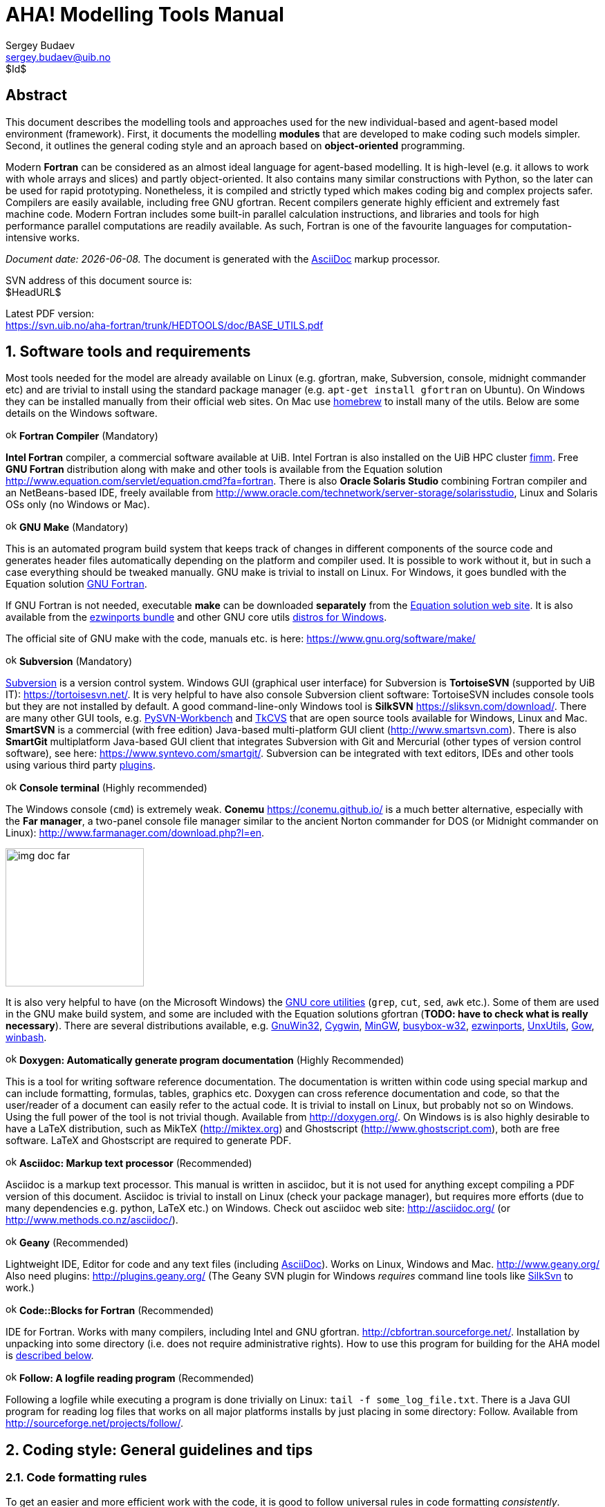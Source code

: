 AHA! Modelling Tools Manual
===========================
Sergey Budaev <sergey.budaev@uib.no>
$Id$

////////////////////////////////////////////////////////////////////////////////
Note: asciidoc document, Generate pdf book with
a2x -fpdf BASE_UTILS.adoc
manual on asciidoc is available at: http://asciidoc.org/userguide.html
////////////////////////////////////////////////////////////////////////////////

////////////////////////////////////////////////////////////////////////////////
***************************************************************************
Notes: (within the comment block ///// , so won't render in the final document)

Revisions:
18.06.2016 11:52:10 r858 - moved all images to from HEDTOOLS root to doc/img

IMAGES:: set maximum width for images (whole page width) 510

---

We need a name for the toolbox of the modules, does the
Bergen Evolutiuonary Agents Simulation Toolbox (BEAST) seem okay?
others:
    Bergen Evolutiuonary Agents Simulation Toolbox in Fortran (BEAST-F or
    F-BEAST or AHA-BEAST)
    Bergen Evolutiuonary Agents Simulation Toolbox in OO Fortran (BEAST-OOF)
    Fortran Evolutiuonary Agents Simulation Toolbox (FEAST) or FOO-BEAST?

Workflow: do this doc in private branch. Reintegrate back to trunk when PDF is
          issued.

These are the top priorities for the modelling tools:

1. make coding (writing, maintaining, modifying, reusing and understanding
   code) simple -- OO + modular design + standard modules for data output.
2. make understanding the model code easier -- modular design + extensive and
   detailed documentation within both the code and as a separate html/pdf/epub
   bundle.
***************************************************************************
////////////////////////////////////////////////////////////////////////////////

:description: Modelling tools/coding style for the new AHA! environment.

:language: fortran

Abstract
--------

This document describes the modelling tools and approaches used for the
new individual-based and agent-based model environment (framework). First,
it documents the modelling *modules* that are developed to make coding such
models simpler. Second, it outlines the general coding style and an aproach
based on *object-oriented* programming.

Modern *Fortran* can be considered as an almost ideal language for agent-based
modelling. It is high-level (e.g. it allows to work with whole arrays and
slices) and partly object-oriented. It also contains many similar constructions
with Python, so the later can be used for rapid prototyping. Nonetheless, it
is compiled and strictly typed which makes coding big and complex projects
safer. Compilers are easily available, including free GNU gfortran. Recent
compilers generate highly efficient and extremely fast machine code. Modern
Fortran includes some built-in parallel calculation instructions, and libraries
and tools for high performance parallel computations are readily available. As
such, Fortran is one of the favourite languages for computation-intensive
works.

_Document date: {docdate}._ The document is generated with the
http://asciidoc.org/[AsciiDoc] markup processor.

////////////////////////////////////////////////////////////////////////////////
Note: SVN tags need property setup:
svn propset svn:keywords "Id Date Revision HeadURL LastChangedDate" BASE_UTILS.adoc
svn commit BASE_UTILS.adoc -m 'set keywords for svn tags""
////////////////////////////////////////////////////////////////////////////////

SVN address of this document source is: +
$HeadURL$

////////////////////////////////////////////////////////////////////////////////
NOTE: PDF svn path is ****** updated MANUALLY ******
////////////////////////////////////////////////////////////////////////////////

Latest PDF version: +
https://svn.uib.no/aha-fortran/trunk/HEDTOOLS/doc/BASE_UTILS.pdf

////////////////////////////////////////////////////////////////////////////////
SVN: $LastChangedDate$
////////////////////////////////////////////////////////////////////////////////

:numbered:

Software tools and requirements
-------------------------------

Most tools needed for the model are already available on Linux (e.g. gfortran,
make, Subversion, console, midnight commander etc) and are trivial to install
using the standard package manager (e.g. +apt-get install gfortran+ on Ubuntu).
On Windows they can be installed manually from their official web sites. On
Mac use http://brew.sh[homebrew] to install many of the utils. Below are
some details on the Windows software.

image:doc/img/ok.svg[width=16] *Fortran Compiler* (Mandatory)
[[FORTRAN_GET]]

*Intel Fortran* compiler, a commercial software available
at UiB. Intel Fortran is also installed on the UiB HPC cluster
http://docs.hpc.uib.no/wiki/Available_resources#Linux_cluster_fimm.hpc.uib.no[fimm].
Free *GNU Fortran* distribution along with make
and other tools is available from the Equation solution
http://www.equation.com/servlet/equation.cmd?fa=fortran. There is also *Oracle
Solaris Studio* combining Fortran compiler and an NetBeans-based IDE, freely
available from http://www.oracle.com/technetwork/server-storage/solarisstudio,
Linux and Solaris OSs only (no Windows or Mac).
indexterm:[compiler,GNU,gfortran]
indexterm:[compiler,Intel Fortran]
indexterm:[compiler,Oracle Fortran]

image:doc/img/ok.svg[width=16] *GNU Make* (Mandatory)
[[MAKE_GET]]

This is an automated program build system that keeps track of changes
in different components of the source code and generates header files
automatically depending on the platform and compiler used. It is possible to
work without it, but in such a case everything should be tweaked manually. GNU
make is trivial to install on Linux. For Windows, it goes bundled with the
Equation solution
http://www.equation.com/servlet/equation.cmd?fa=fortran[GNU Fortran].

If GNU Fortran is not needed, executable *make* can be downloaded *separately*
from the
http://www.equation.com/servlet/equation.cmd?fa=make[Equation solution web site].
It is also available from the
http://sourceforge.net/projects/ezwinports/[ezwinports bundle] and other GNU
core utils <<GNUCORE_GET, distros for Windows>>.

The official site of GNU make with the code, manuals etc. is here:
https://www.gnu.org/software/make/

image:doc/img/ok.svg[width=16] *Subversion* (Mandatory)
[[SVN_GET]]

<<SVN_INTRO, Subversion>> is a version control system. Windows GUI
(graphical user interface) for Subversion is *TortoiseSVN* (supported by
UiB IT): https://tortoisesvn.net/. It is very helpful to have also console
Subversion client software: TortoiseSVN includes console tools but they
are not installed by default. A good command-line-only Windows tool is
*SilkSVN* https://sliksvn.com/download/. There are many other GUI tools,
e.g.  http://pysvn.tigris.org/project_downloads.html[PySVN-Workbench] and
http://www.twobarleycorns.net/tkcvs.html[TkCVS] that are open source tools
available for Windows, Linux and Mac. *SmartSVN* is a commercial (with free
edition) Java-based multi-platform GUI client (http://www.smartsvn.com). There
is also *SmartGit* multiplatform Java-based GUI client that integrates
Subversion with Git and Mercurial (other types of version control software),
see here: https://www.syntevo.com/smartgit/. Subversion can be integrated with
text editors, IDEs and other tools using various third party
<<SVN_INTEGR, plugins>>.

image:doc/img/ok.svg[width=16] *Console terminal* (Highly recommended)
[[CONSOLE_GET]]

indexterm:[ConEmu terminal]

The Windows console (+cmd+) is extremely weak. *Conemu*
https://conemu.github.io/ is a much better alternative, especially
with the *Far manager*, a two-panel console file manager similar to
the ancient Norton commander for DOS (or Midnight commander on Linux):
http://www.farmanager.com/download.php?l=en.

image:doc/img/img_doc_far.png[height=200,align="left"]

It is also very helpful to have (on the Microsoft Windows) the
https://en.wikipedia.org/wiki/GNU_Core_Utilities[GNU core utilities]
(+grep+, +cut+, +sed+, +awk+ etc.). Some of them are used in the GNU make build
system, and some are included with the Equation solutions gfortran (*TODO: have
to check what is really necessary*). There are several distributions available,
e.g.
http://gnuwin32.sourceforge.net/[GnuWin32],
http://www.cygwin.com/[Cygwin],
http://www.mingw.org/[MinGW],
http://frippery.org/busybox/index.html[busybox-w32],
http://sourceforge.net/projects/ezwinports/[ezwinports],
http://unxutils.sourceforge.net/[UnxUtils],
http://github.com/bmatzelle/gow/wiki[Gow],
http://win-bash.sourceforge.net/[winbash].
[[GNUCORE_GET]]


image:doc/img/ok.svg[width=16] *Doxygen: Automatically generate program
documentation* (Highly Recommended)
[[DOXY_GET]]

This is a tool for writing software reference documentation. The documentation
is written within code using special markup and can include formatting,
formulas, tables, graphics etc. Doxygen can cross reference documentation
and code, so that the user/reader of a document can easily refer to the
actual code. It is trivial to install on Linux, but probably not so on
Windows. Using the full power of the tool is not trivial though. Available
from http://doxygen.org/. On Windows is is also highly desirable to have a
LaTeX distribution, such as MikTeX (http://miktex.org) and Ghostscript
(http://www.ghostscript.com), both are free software. LaTeX and Ghostscript
are required to generate PDF.
indexterm:[LaTeX]
indexterm:[Ghostscript]


image:doc/img/ok.svg[width=16] *Asciidoc: Markup text processor* (Recommended)
[[ASCIIDOC_GET]]

Asciidoc is a markup text processor. This manual is written in asciidoc,
but it is not used for anything except compiling a PDF version of this
document. Asciidoc is trivial to install on Linux (check your package
manager), but requires more efforts (due to many dependencies e.g. python,
LaTeX etc.) on Windows. Check out asciidoc web site: http://asciidoc.org/
(or http://www.methods.co.nz/asciidoc/).
indexterm:[asciidoc]


image:doc/img/ok.svg[width=16] *Geany* (Recommended)
[[GEANY_GET]]

Lightweight IDE, Editor for code and any text files (including
http://asciidoc.org/[AsciiDoc]). Works on Linux, Windows
and Mac. http://www.geany.org/ Also need plugins: http://plugins.geany.org/
(The Geany SVN plugin for Windows _requires_ command line tools like
https://sliksvn.com/download/[SilkSvn] to work.)

image:doc/img/ok.svg[width=16] *Code::Blocks for Fortran* (Recommended)
[[CODEBLOCKS_GET]]

IDE for Fortran. Works with many compilers, including Intel and GNU gfortran.
http://cbfortran.sourceforge.net/. Installation by unpacking into some
directory (i.e. does not require administrative rights). How to use this program
for building for the AHA model is <<CODEBLOCKS_USE, described below>>.
indexterm:[Code::Blocks]

////////////////////////////////////////////////////////////////////////////////
TODO: CSV editors -- do we need them? or just use Office?:
http://recsveditor.sourceforge.net/
https://sourceforge.net/projects/javacsveditor/
////////////////////////////////////////////////////////////////////////////////

image:doc/img/ok.svg[width=16] *Follow: A logfile reading program* (Recommended)
[[FOLLOW_GET]]

Following a logfile while executing a program is done trivially on Linux:
+tail -f some_log_file.txt+. There is a Java GUI program for reading log
files that works on all major platforms installs by just placing in some
directory: Follow. Available from http://sourceforge.net/projects/follow/.

////////////////////////////////////////////////////////////////////////////////
FIRST, WE NEED A BRIEF INTRODUCTION TO THE PROGRAMMING / SOFTWARE TOOLS AND
GENERAL INTRO ON PROGRAMMING STYLE, INCLUDING OBJECT-ORIENTED FORTRAN FEATURES.
////////////////////////////////////////////////////////////////////////////////

Coding style: General guidelines and tips
-----------------------------------------

Code formatting rules
~~~~~~~~~~~~~~~~~~~~~

To get an easier and more efficient work with the code, it is good to follow
universal rules in code formatting _consistently_.

image:doc/img/ok.svg[width=16] *Line length* should be short, *not exceeding
80 characters*. Use the ampersand symbol +&+ to wrap lines. Too long lines may
not work on some compilers by default and do a lot of mess when you code on
the terminal or have to check +diff+.

[source]
--------------------------------------------------------------------------------
call CSV_MATRIX_WRITE ( reshape(                                        &
                       [proto_parents%individual%body_length,           &
                        proto_parents%individual%body_mass,             &
                        proto_parents%individual%stomach_content_mass,  &
                        proto_parents%individual%thyroid_level,         &
                        proto_parents%individual%smr,                   &
                        proto_parents%individual%energy_current],       &
                       [POPSIZE, 6]),                                   &
                       "out_" // MODEL_NAME // "_" // TAG_MMDD() //     &
                       "_gen_" // TOSTR(realgen, GENERATIONS) // csv,   &
                       ["LEN ","MASS", "STOM", "THYR","SMR ","ENRG"]    &
                      )
........
!> Log generation timing
call LOG_MSG ("Generation " // TOSTR(realgen) // ", took "     //       &
               TOSTR(stopwatch_generation%elapsed(),"(f8.4)")  //       &
               " s since generation start")
--------------------------------------------------------------------------------

image:doc/img/ok.svg[width=16] Use +lowercase+ for most of the
coding. Specifically, fortran keywords, intrinsic functions etc. as well as
normal *variables* should be in +lowercase+. Global and local *parameters*
that are not allowed to change, in +UPPERCASE+ (so they become easily
identifiable). For example:

[source]
--------------------------------------------------------------------------------
!> Genotype to phenotype gamma2gene initialisation value for **thyroid**
real, parameter, public :: THYROID_INIT = 0.5
....
call this%hormone_init(this%thyroid_level, THYROID_GENOTYPE_PHENOTYPE, THYROID_INIT)
--------------------------------------------------------------------------------

image:doc/img/ok.svg[width=16] *External and library procedures* that are not
part of the Fortran intrinsic set and not part of the current model code
should be in +UPPERCASE+. So they are easy to identify. Spherically, modelling
tools functions and subroutines from the <<HEDTOOLS_REF, HEDTOOLS>> bundle
should be in +UPPERCASE+, e.g.

[source]
--------------------------------------------------------------------------------
! LOG_MSG and TOSTR are external procedures
call LOG_MSG ("Generation :" // TOSTR(realgen))
--------------------------------------------------------------------------------

image:doc/img/ok.svg[width=16] Global *class names* and all the derived
classes are in +UPPERCASE+, so they are easy to identify within the code, e.g.

[source]
--------------------------------------------------------------------------------
!> This type adds hormonal architecture  extending the genome object
type, public, extends(INDIVIDUAL_GENOME) :: HORMONES
--------------------------------------------------------------------------------

image:doc/img/ok.svg[width=16] *Block labels* for particularly long or
important pieces of the code are in +UPPERCASE+, so they are easy to
identify, e.g.

[source]
--------------------------------------------------------------------------------
ENVIRON_RESTRICT: if (present(environment_limits)) then ! Block label UPPERCASE

  do while (.NOT. test_object%is_within(environment_limits))
    call test_object%position( SPATIAL(current_pos%x    + delta_shift(),      &
                                      current_pos%y     + delta_shift(),      &
                                      current_pos%depth + delta_shift()) )
....
--------------------------------------------------------------------------------

image:doc/img/ok.svg[width=16] Always explicitly use the *intrinsic type
conversion functions*, whenever conversion between types is necessary -- even
if automatic implicit conversion works correctly. This will avoid many bugs.

[source]
--------------------------------------------------------------------------------
if ( ((real(sex_locus_sum,SRP)/real(sex_locus_num,SRP)) /                 &
           (ALLELERANGE_MAX - ALLELERANGE_MIN)) <= SEX_RATIO ) then
--------------------------------------------------------------------------------

image:doc/img/ok.svg[width=16] Always use the *result-style functions* (i.e,
with a result variable). This makes it easier to control the function type
and avoid bugs.

[source]
--------------------------------------------------------------------------------
elemental function alleleconv(raw_value) result (converted)
......
  !> Type 1: no conversion from 0:1 to output allele value
  !! @note   identical to old alleleconv 1
  !!         `converted = raw_value`
  converted = raw_value
end function alleleconv
--------------------------------------------------------------------------------


Efficient Fortran programming
~~~~~~~~~~~~~~~~~~~~~~~~~~~~~

IMPORTANT: A very helpful collection of advises and tips for efficient
           programming in Fortran can be found here:
           http://www.fortran90.org/src/best-practices.html[Fortran Best
           Practices]
indexterm:[Fortran Best Practices]

image:doc/img/ok.svg[width=16] *Avoid using very long lines of code.* They are
difficult to read, especially if you (or your collaborator) use terminal editor
limited by a 80 columns terminal. Working on the HPC cluster is always via
the terminal. Also, compilers often do not like very long lines and may *drop
extra characters* (resulting in compile errors). For example 132 characters
is a standard limitation. But the default rules may be different on different
compilers and platforms. Best try to use code lines limited by *80 characters*
-- many editors have options to show a 80-characters limit line at the right.

indexterm:[line length]

IMPORTANT: In GNU gfortran compiler, +-ffree-line-length-N+ flag controls how
           many characters (+N+) are allowed in a single line of code. The
           default valus is *132*. *+none+* removes any limnt, so the whole
           line is used: +gfortran -ffree-line-length-none code.f90+.

image:doc/img/ok.svg[width=16] *Use the ampersand +&+ line continuation symbol
and indents* to format code showing its structure for easy reading.

image:doc/img/ok.svg[width=16] *Avoid non-standard and non-portable Fortran
constructions* that work on some compilers but not in others. Intel Fortran
compiler can be especially notorious in implementing such constructs. Refer to
the Fortran standard: Adams, J.C _et al.,_ 2009. _The Fortran 2003 Handbook._
Springer, DOI: 10.1007/978-1-84628-746-6.
indexterm:[portability,compiler limitation]

image:doc/img/ok.svg[width=16] *Work at high level, use these tools, use
objects, isolate as much as possible into subroutines* In this way of coding,
it becomes more clear what each part of the program is really doing and it
is also easier to modify components of the program so that they don't affect
other irrelevant components.

[source]
--------------------------------------------------------------------------------
GENERATIONS_LOOP: do while &
                  (realgen <= GENERATIONS .and. &
                   parents(1)%fitness > 0)

  call sort_by_fitness()

  call selection()

  call mate_reproduce()

  call offspring_fitness()

  call generations_swap()

  realgen = realgen +1

end do GENERATIONS_LOOP
--------------------------------------------------------------------------------

image:doc/img/ok.svg[width=16] *Modularise*: many small subroutines are easier
to code, test, understand, reuse, and maintain that a single monolithic piece
or very few general subroutines. Modularity can also involve hierarchical
organisation, it is sometimes quite useful, when a limited scope is required,
to define subroutines within subroutines (the keyword +contains+ can be used
within other subroutines and functions!):

[source]
--------------------------------------------------------------------------------
! This is the main module
module THE_GENOME

  use COMMONDATA

  implicit none

  .....
  .....

  contains

  ! It contains this subroutine...
  subroutine chromosome_sort_rank_id(this)
    class(CHROMOSOME) :: this
    .....
    call qsort(this%allele)
    .....

    contains

    ! And the above subroutine contains two further subroutines
    recursive subroutine qsort(A)
    .....
    .....
    end subroutine qsort

    subroutine qs_partition_rank_id(A, marker)
    .....
    .....
    end subroutine qs_partition_rank_id

  end subroutine chromosome_sort_rank_id

end module THE_GENOME
--------------------------------------------------------------------------------

image:doc/img/ok.svg[width=16] *Use short "atomic" procedures* rather than
long ones. A single subroutine/function should _ideally_ occupy not more
than a single screen page (with vertical screen orientation). So the whole
bunch of code is easy to overview and work with. "Atomic" operations are
particularly helpful in the object oriented code.

[source]
--------------------------------------------------------------------------------
!> Calculate surface light at specific time step of the model.
!! Light (surlig) is calculated from a sine function. Light intensity
!! just beneath the surface is modeled by assuming a 50 % loss by scattering
!! at the surface: @f$ L_{t} = L_{max} 0.5 sin(\pi dt / \Omega ) @f$.
elemental function surface_light(tstep) result (surlig)

  !> @returns surface light intensity
  real(SRP) :: surlig

  !> @param tstep time step of the model, limited by maximum LIFESPAN
  integer, intent(in) :: tstep

  surlig = DAYLIGHT*0.5_SRP*(1.01_SRP+sin(PI*2._SRP*                          &
              DIELCYCLES*real(tstep,SRP)/(1._SRP*LIFESPAN)))

end function surface_light
--------------------------------------------------------------------------------

image:doc/img/ok.svg[width=16] *Use meaningful labels*. *Global variable
names* should have longer names, sometimes even written in full, separate
words with underscore +_+, e.g. +some_global_variable+ so that +Emacs+,
+Vim+ and other advanced programming editors could make use of the words
(i.e. +SomeGlobalVariable+ is much less useful). Global names must therefore
comment themselves, abbreviations should be very limited to the most obvious
cases (e.g. +fry_length+ is much better than +FLEN+). *Local variables* can
have shorter names though, because they are used in limited contexts.

Also, using labels to mark +do.. end do+, +if .. end if+, +forall+ and
other similar constructs may greatly improve the readability of the code and
make it more easy to understand, especially if there are many nested loops
+if..then.. end if+ constructs. No need to label all such things (this will
just increase clutter), but those that are really important or very big must
be. A couple of examples are below:

[source]
--------------------------------------------------------------------------------
GENERATIONS_LOOP: do while &
                  (realgen <= GENERATIONS .and. &
                   parents(1)%fitness > 0)
.....
  realgen = realgen + 1

  ... exit GENERATIONS_LOOP     ! it is now clear which loop to "exit"
  ...
  ... cycle GENERATIONS_LOOP    ! and clear which loop to "cycle"
                                !    if there are several nested loops...
end do GENERATIONS_LOOP
--------------------------------------------------------------------------------

[source]
--------------------------------------------------------------------------------
SELECT_DEVIANT_CLASS: if (dev == 2) then
.....
else if (dev == 3) then SELECT_DEVIANT_CLASS
.....
else if (dev == 4) then SELECT_DEVIANT_CLASS
......
end if SELECT_DEVIANT_CLASS
--------------------------------------------------------------------------------

image:doc/img/ok.svg[width=16] *Use whole-array operations* and array slices
instead of loops, prefer built-in loop-free and parallel instructions and
array assignments (+where+, +forall+ etc.): it is faster. Fortran 95,
2003 and 2008 has several looping/array assignment constructions that
have been optimised for speed in multi-processor parallel environments.
Never use loops to initialise arrays, and avoid using them to calculate
array components. Whenever possible, _reverse the order of indices_ in nested
loops, e.g. first looping should be over the columns, and then over the rows.
Nested loops  may have huge speed overhead! Use +FORALL+ and +WHERE+ for
"parallelized" array assignments. Below is a little test conducted on an
average amd64 system using GNU Fortran (+-O3 -funroll-loops -fforce-addr,+
timing is by Linux +time+).
indexterm:[speed, execution speed]
indexterm:[nested loops]
indexterm:[array, nested loops,indices order]

[source]
--------------------------------------------------------------------------------
! *** Test 1: Multiple nested loops, execution time = 0m12.488s
use BASE_UTILS
use BASE_RANDOM
implicit none
integer, parameter :: n=1000, a=100,b=100,c=100
integer :: nn, i,j,k
real :: random_r
real, dimension(a,b,c) :: M   ! The above header part is the same in all tests

call random_seed_init

MATRLOOP: do nn=1,n
  random_r = rand_r4()
  do i=1,a                                          ! Multiple nested loops
    do j=1,b
      do k=1,c
        M(i,j,k) = random_r
      end do
    end do
  end do
end do MATRLOOP
--------------------------------------------------------------------------------

[source]
--------------------------------------------------------------------------------
! *** Test 2: Direct array assignment, execution time = 0m1.046s
! header the same as above...
call random_seed_init

MATRLOOP: do nn=1,n
  random_r = rand_r4()
  M=random_r                                        ! Direct array assignment
end do MATRLOOP
--------------------------------------------------------------------------------
indexterm:[array, direct assignment]

[source]
--------------------------------------------------------------------------------
! *** Test 3: +forall+ instruction, execution time = 0m1.042s
! header the same as above...
call random_seed_init

MATRLOOP: do nn=1,n
  random_r = rand_r4()
  forall (i=1:a, j=1:b, k=1:c) M(i,j,k) = random_r  ! Parallelised assignment
end do MATRLOOP
--------------------------------------------------------------------------------
indexterm:[FORALL]

[source]
--------------------------------------------------------------------------------
! *** Test 4: Reverse order of nested loops (cols then rows), execution time = 0m1.046s
! header the same as above...
call random_seed_init

MATRLOOP: do nn=1,n
  random_r = RAND_R4()
  do i=1,a
    do j=1,b
      do k=1,c
        M(k,j,i) = random_r                         ! Order of looping is reversed
      end do
    end do
  end do
end do MATRLOOP
--------------------------------------------------------------------------------

Multiple nested loops with the most "natural and intuitive"
indices order (rows then cols) had a _really huge_ execution
speed overhead footnote:[This is because allocation of arrays in
the computer memory goes in an "index-reverse" order in Fortran, see
http://www.fortran90.org/src/best-practices.html#multidimensional-arrays],
more than _ten times_ slower than the other methods (compare 12.5s and
1.0s!). The code is also more concise and easier to read. The same tests
with Oracle Solaris Fortran (+f95+) turning on aggressive optimization
and automatic loop parallelization (+-fast -autopar -depend=yes+) run much
faster, but the speed differences still remained quite impressive (first
test execution time = 0m0.010s, all other = 0m0.006s). So compiler-side
aggressive CPU optimisation does work, although the tricks remain very useful.

Fortran has many built-in functions that work on *whole arrays* and these
would be faster than multiple nested loops coded manually. For example,
many arithmetic functions (+abs+, ... +cos+,... +log+, ... +sin+... ) work
with arrays as well as scalars. These are also useful: +where+, +forall+, as
well as array logical operators with mask: +all+, +any+, +count+, +maxloc+,
+minloc+, +maxval+, +minval+, +merge+, +pack+, +unpack+, +product+, +sum+. The
code below illustrates some loop-free constructions:
indexterm:[array, nested loops]
indexterm:[array, loop-free functions]
indexterm:[array, whole-array functions]

[source]
--------------------------------------------------------------------------------
!-------------------------------------------------------------------------------
! This program illustrates some loop-free Fortran constructions.
! Note that the order of indices here is: (column, row).
!-------------------------------------------------------------------------------
program LOOP_FREE
  ! Declare arrays and variables we need
  implicit none
  character(len=*), parameter :: fmt_str_r = "(3F8.1)"  ! these are just for
  character(len=*), parameter :: fmt_str_i = "(3I8)"    ! output formatting

  ! Assign 2-D array values from a 1-D vector using 'reshape'
  real, dimension(3,4) :: A  = reshape( [ 1.1 , 2.1 , 3.1 ,&
                                          1.2 , 2.2 , 3.2 ,&
                                          1.3 , 2.3 , 3.3 ,&
                                          1.4 , 2.4 , 3.4 ] , [ 3 , 4 ] )
  integer, dimension(3,4) ::  B = 0
  integer, dimension(3)   ::  S = 0
  logical, dimension(3)   :: AB = F ! logical, can be either .TRUE. of .FALSE.
  !-----------------------------------------------------------------------------
  ! Print original arrays
  print (fmt_str_r), A(:,1)  !     1.1     2.1     3.1
  print (fmt_str_r), A(:,2)  !     1.2     2.2     3.2
  print (fmt_str_r), A(:,3)  !     1.3     2.3     3.3
  print (fmt_str_r), A(:,4)  !     1.4     2.4     3.4

! *** Example 1: Assign values based on logical condition in 'where'
  where( A > 3. )            ! 'where' clearly produces much simpler and
    A=100.                   ! more concise code than two nested loops,
  elsewhere                  ! it is also easier for the compiler to optimise
    B=10                     ! and therefore result in faster machine code.
  end where
  ! Here is the result of this array operation:
  print *, "---------------------------"
  print (fmt_str_r), A(:,1)  !     1.1     2.1   100.0
  print (fmt_str_r), A(:,2)  !     1.2     2.2   100.0
  print (fmt_str_r), A(:,3)  !     1.3     2.3   100.0
  print (fmt_str_r), A(:,4)  !     1.4     2.4   100.0
  print *, "---------------------------"
  print (fmt_str_i), B(:,1)  !      10      10       0
  print (fmt_str_i), B(:,2)  !      10      10       0
  print (fmt_str_i), B(:,3)  !      10      10       0
  print (fmt_str_i), B(:,4)  !      10      10       0

! *** Example 2: Calculate sums of elements for the second (= cols) dimension of A
  S = sum(A, dim=2)
  print *, "---------------------------"
  print (fmt_str_i), S       !       5       9     400

! *** Example 3: Find if the condition holds, for all values over the second (rows)
!                dimension, similar function 'any' evaluates for any of these values.
  AB = all(A > B, dim=2)     ! Here we output values .TRUE. as T or .FALSE. as F
  print *, AB                ! F F T

end program LOOP_FREE
--------------------------------------------------------------------------------

Note that newer versions of Fortran compilers can become smart enough to adjust
the order of looping in the machine code. Nonetheless it is better to write
"optimised" code, preferably *not* requiring hand-optimisation of the looping
order, such as *loop-free array constructions,* that works fast just
everywhere. Many of the Fortran loop-free constructions actually resemble
similar Matlab functions.

Using strings
~~~~~~~~~~~~~

image:doc/img/ok.svg[width=16] Always use *assumed length strings* defined
as an asterisk length in subroutine and function dummy input parameters
(+intent(in)+) rather than fixed length parameters.  The latter may result
in a "Character length argument mismatch" compiler error (or warning) if
the function is, for example, called with literal string that does not have
exactly the same length as in the definition.

indexterm:[strings, assumed length]
indexterm:[strings, dummy parameters]

That is, use such definition of the +label+ parameter (assumed length):

[source]
--------------------------------------------------------------------------------
subroutine allele_label_set(this, label)
  class(GENE) :: this
  character(len=*)  :: label                ! assumed length string, use this!

  this%allele_label = label

end subroutine allele_label_set
--------------------------------------------------------------------------------

Rather than this one (length fixed to +LABEL_LENGTH+ characters):

[source]
--------------------------------------------------------------------------------
subroutine allele_label_set(this, label)
  class(GENE) :: this
  character(len=LABEL_LENGTH)  :: label

  this%allele_label = label

end subroutine allele_label_set
--------------------------------------------------------------------------------

In the former case, such code is safe even when +"SEX_DETERMINATION"+ length
(17) is unequal to +LABEL_LENGTH+:

[source]
--------------------------------------------------------------------------------
some_allele%allele_label_set("SEX_DETERMINATION")
--------------------------------------------------------------------------------


Document code as you write it with Doxygen
------------------------------------------

////////////////////////////////////////////////////////////////////////////////
Local documentation for Doxygen on Linux should be here:
file:///usr/share/doc/doxygen/html/index.html
////////////////////////////////////////////////////////////////////////////////

<<DOXY_GET, Doxygen>> is a very useful tool which allows to extract and produce
documentation from the source code in a highly structured manner. Prior to
parsing the code to get the documentation, one has to provide a configuration
file for Doxygen. The +doxywizard+ generates a wizard-like GUI to make this
configuration file easily.  There are many formatting symbols, Markdown
codes are supported. Thus, it is easy to document the code extensively as
it is being written.

Comments that are parsed through Doxygen are inserted into the source code
using special markup language. The basic usage is quite simple. You should
start comment line with *+"!>"+* rather than just *+"!"+*, continuing Doxygen
comments is done with two exclamation marks: *+"!!"+*. Only comments formatted
with this style are processed with Doxygen, you are free to insert "usual"
comments, they are just ignored by the documentation generator.

The documentation description for a particular unit of the program,
e.g. module, subroutine, function or variable definition, should normally
go _before_ this unit. Here is an example:
indexterm:[Doxygen]
indexterm:[documentation, autogeneration, Doxygen]

[source]
--------------------------------------------------------------------------------
!-------------------------------------------------------------------------------
!> @brief   Module **COMMONDATA** is used for definine various global
!!          parameters like model name, tags, population size etc.
!! @details Everything that has global scope and should be passed to many
!!          subroutines/functions, should be defined in `COMMONDATA`.
!!          It is also safe to include public keyword to declarations.
!!          `COMMONDATA` may also include subroutines/functions that have
!!          general scope and used by many other modules of the model.
module COMMONDATA
......
  !> MODNAME always refers to the name of the current module for use by
  !! the LOGGER function LOG_DBG. Note that in the debug mode (if IS_DEBUG=TRUE)
  !! LOGGER should normally produce additional messages that are helpful for
  !! debuging and locating possible sources of errors.
  !! Each procedure should also have a similar private constant PROCNAME.
  character (len=*), parameter, private :: MODNAME = "COMMONDATA"

  !> This is the target string, only for the prototype test
  character(len=*), parameter, public :: GA_TARGET = "This is a test of genetic algorithm."

  !> Model name for tags, file names etc. Must be very short.
  character (len=*), parameter, public :: MODEL_NAME = "HEDG2_01"
--------------------------------------------------------------------------------

There are various options and keywords. A few of them should be particularly
useful in documenting the model(s) codes:

+@param+ describes a function or subroutine parameter, may optionally include
+[in]+ (or out or in,out) specifier. An example is below

[source]
--------------------------------------------------------------------------------
subroutine LOG_DBG(message_string, procname, modname)
    implicit none
    ! Calling parameters:
    !> @param[in] message_string String text for the log message
    character (len=*), intent(in) :: message_string
    !> @param[in] procname Optional procedre name for debug messages
    character (len=*), optional, intent(in) :: procname
--------------------------------------------------------------------------------

+@returns+ describes a function return value. @retval is almost the same but
starts with the function return value.

[source]
--------------------------------------------------------------------------------
function TAG_MMDD() result (MMDD)
    implicit none
    !> @retval MMDD Returns an 8-character string for YYYYMMDD
    character(8) MMDD
--------------------------------------------------------------------------------

+@brief+ starts a paragraph that serves as a brief description. +@details+
starts the detailed description.

[source]
--------------------------------------------------------------------------------
!-----------------------------------------------------------------------------
!> @brief LOG_DBG - debug message to the log
!! @details **PURPOSE:** This subroutine is a wrapper for writing debug
!!          messages by the module `LOGGER`. The debug message message
!!          defined by the `message_string` parameter is issued only
!!          when the model runs in the debug mode, i.e. if `IS_DEBUG=.TRUE.`
subroutine LOG_DBG(message_string, procname, modname)

  implicit none
--------------------------------------------------------------------------------

+@note+ insert a note with special emphasis in the doc text.  +@par+ start a
new paragraph optionally with a title in parentheses. In the example above note
also the use of *Markdown* formatting, such as double asterisks (*) for strong
emphasis (bold) and reverse quote (+`+) for inline code (variable names etc.).
indexterm:[Doxygen, Markdown]

Doxygen parses the source code and produces highly structured documentation
in different formats (e.g. html, rtf, latex, pdf etc.).

There are different options to generate HTML documents. For example, a bundle
of HTML files with images , cross-references, code syntax highlighting and
search functionality can be prepared. Alternatively, a single simpler HTML
file can be done. LaTex output can be converted to PDF with references and
index.

Examples of HTML and PDF outputs are below.

image:doc/img/img_doc_doxygen.png[width=490,align="left"]

image:doc/img/img_doc_doxygen_pdf.png[width=490,align="left"]

Here is an example of LaTeX formula in the autogenerated documentation
file. Note that formulas are delimited with +@f$+ on both sides.
indexterm:[Doxygen, LaTeX]
indexterm:[LaTeX, formulas]

[source]
--------------------------------------------------------------------------------
!> Fitness is just the "distance" between the agent's string and the target
!! string: sum of all absolute differences between the numerical value of
!! the symbol across the whole string: @f$ \sum |a_i - T_i| @f$
this%fitness = sum([(abs(iachar(this%str(i:i)) - iachar(GA_TARGET(i:i))), &
                     i = 1, len(GA_TARGET))])
--------------------------------------------------------------------------------

This is rendered as follows:

image:doc/img/img_doc_doxygen_formula.png[width=490,align="left"]

IMPORTANT: +LaTeX+, +dvips+ and +Ghostscript+ should be installed for the
           formula rendering to work correctly. There are web-based LaTeX
           equation editors, e.g. https://www.codecogs.com/latex/eqneditor.php
indexterm:[LaTeX]
indexterm:[Ghostscript]

Documenting a complex model is very important! It is also not really difficult,
but requires some additional discipline. It is much easier to include Doxygen
comments as you write the model code than to look through the whole (huge)
amount of the code a month later just to recall what the code is actually
doing. Thus, the model becomes much more understandable to the level of its
finest details. And Doxygen allows inclusion of various markup commands and
styles, LaTeX formulas and graphics. Doxygen documentation, faq's and howtos
are available here: http://doxygen.org indexterm:[Doxygen]

In the AHA <<MAKE_OVERVIEW, GNU make>> system used to build the executables,
documentation is generated using this simple command:

[source,bash]
--------------------------------------------------------------------------------
make docs
--------------------------------------------------------------------------------

Version control: Subversion (SVN)
--------------------------------

AHA Repository: https://svn.uib.no/aha-fortran[https://svn.uib.no/aha-fortran]
indexterm:[AHA repository]

AHA Tools stable version (trunk): https://svn.uib.no/aha-fortran/trunk/HEDTOOLS/
[https://svn.uib.no/aha-fortran/trunk/HEDTOOLS/]

Overview
~~~~~~~~
[[SVN_INTRO]]

<<SVN_GET, Subversion>> (SVN) is a version control system used in the
AHA project. Use version control not only for just managing versions, but
also for organising your coding. Every new code commit should ideally be
a specific task, function or logical workflow unit. And the commit message
should reflect this task.

For example, it would be perfect to commit changes in pieces involving
implementation of a specific function in the model or to correct a specific
bug. Use the log messages to describe briefly what has been done.

The usefulness of the whole version control workflow is limited if the commit
pattern is haphazard and any single commit involves different kinds of code
changes in many different places. It will be, for example, very difficult
to revert from a single change that have previously introduced a bug. Revision
history is a very valuable component of the development process!

If several people are working on the same piece of code, it is important to
make commits frequently. Also frequently integrate others' changes. Otherwise,
there is an increasing change to get version conflicts that have to be solved
manually.

IMPORTANT: Always try to commit some logically integrated piece of code rather
           than do it haphazardly. Write informative commit messages.
           Commit changes frequently.

The examples below assume you use a terminal <<CONSOLE_GET, console>>,
but most SVN commands can also be easily performed from various GUI tools.
indexterm:[Subversion]
indexterm:[svn]
indexterm:[Subversion, log message]

For example, imagine you add a neural response function. Commit the change,
as soon as it is ready then (with log message like _"Added general neural
response function for neural bundles"_). Go to the next logical piece of
the work (e.g. fixing +gamma2gene+) afteer this commit and again commit this
change when more or less ready (i.e. go to the next step only after you have
commited the current changes). Then the versions you have will be organised
into meaningful pieces:

[source,bash]
--------------------------------------------------------------------------------
svn commit model1.f90 -m "Added general neural response function for neural bundles"
.....
svn commit model1.f90 -m "Fixed gamma2gene function, Gaussian perception error"
--------------------------------------------------------------------------------

A typical SVN repository organisation usually includes a *trunk* directory for
the main development line and many *branches* for different purposes created by
different developers. For example, the current AHA repo has this structure:

////////////////////////////////////////////////////////////////////////////////
Command to produce directory tree in ascii, no utf pseudographics
tree --prune --charset ascii -dxL 2
////////////////////////////////////////////////////////////////////////////////

[source,bash]
--------------------------------------------------------------------------------
|-- branches          # Branches are the private workspace for users
|   |-- budaev
|   |-- christian
|   |-- judy
|   `-- ryan
|
|-- old_archived      # Some old code
|
`-- trunk             # Place for the main, "production-ready" model codes
    |-- DOC           # Docs that do not change but handy, e.g. Fortran Handbook
    |-- HEDTOOLS      # Stable version of the modelling tools
    |-- hormonemodel  # One of the models, "production-ready"
    `-- scripts       # Templates of scripts and makefiles for reuse
--------------------------------------------------------------------------------
indexterm:[Subversion,trunk]
indexterm:[Subversion,branch]

The +HEDTOOLS+ folder itself has the following structure

[source,bash]
--------------------------------------------------------------------------------
`-- HEDTOOLS          # Main place for the source files
    |-- doc           # Documentation for HEDTOOLS
    |-- IEEE          # Non-intrinsic IEEE math modules
    `-- template      # Templates for user Makefile's and
                      #   HPC cluster batch scripts
--------------------------------------------------------------------------------

First time setup of the working copy
~~~~~~~~~~~~~~~~~~~~~~~~~~~~~~~~~~~~

IMPORTANT: AHA Tools in _trunk_ (stable version) can be found here:
           +https://svn.uib.no/aha-fortran/trunk/HEDTOOLS/+;
           Development versions are here:
           +https://svn.uib.no/aha-fortran/branches/budaev/HEDTOOLS/+.
           So standard checkout (the _stable_ version) is like this: +
           +svn checkout https://svn.uib.no/aha-fortran/trunk/HEDTOOLS/+
indexterm:[AHA repository]

Command line tool
^^^^^^^^^^^^^^^^^

First time setup of the working copy of the model (working directory):

* For a new project (run/experiment etc.), get into the working directory where
  the model code will reside (+cd+) (possibly make a new directory +mkdir+),
  and *checkout:* get the model code (one branch, no need to get everything!)
  from the  server with +svn checkout https://path_to_branch+. When a specific
  repository is used _for the first time,_ you should also include the user name
  for this repository (+--username your_user_name+) and then the program asks
  for the password. SVN server name, username and password is then saved, so
  subsequently it is not necessary to state the username/password you connect
  to the same SVN server from the same workstation. For example, first time
  checkout (for user +u01+):

[source,bash]
--------------------------------------------------------------------------------
svn --username u01 checkout https://svn.uib.no/aha-fortran/branches/budaev/HED18
--------------------------------------------------------------------------------

image:doc/img/img_doc_svn_first.png[width=400,align="left"]

next, just this should work:

[source,bash]
--------------------------------------------------------------------------------
svn checkout https://svn.uib.no/aha-fortran/branches/budaev/HED18
--------------------------------------------------------------------------------

This will get the +HED18+ into the directory +HED18+ within the current working
directory. If we use +HEDTOOLS+, it should also be placed here:

[source,bash]
--------------------------------------------------------------------------------
svn checkout https://svn.uib.no/aha-fortran/branches/budaev/HED18
...
svn checkout https://svn.uib.no/aha-fortran/branches/budaev/HEDTOOLS
--------------------------------------------------------------------------------

So, we now get +HED18+ and +HEDTOOLS+ in our working directory.
indexterm:[Subversion,checkout]

image:doc/img/img_doc_fimm_svn.png[height=280,align="left"]

TortoiseSVN on Windows
^^^^^^^^^^^^^^^^^^^^^^
* Using the <<SVN_GET, TortoiseSVN>> on *Windows*, initial setup is also simple.

[[TORT_INIT]]

First, choose some folder for keeping the working copies of the development
files, open it in the Windows Explorer.

indexterm:[Subversion,GUI tools, TortoiseSVN]
indexterm:[Subversion,TortoiseSVN]
indexterm:[TortoiseSVN]

Then right-click somewhere within this folder, then choose *TortoiseSVN* and click
*Checkout*. This will bring a window to enter the Subversion repository address.
Now paste the address of the folder you are going to clone on the local machine.
It is perhaps good to get the HEDTOOLS modelling tools initially as they
are used anyway.

image:doc/img/img_doc_tortoise_init1.png[width=160,align="left"]

IMPORTANT: Unlike the command line client, TortoiseSVN by default clones to the
           repository directory into the current folder and *does not* create
           local folder with the same name as the remote one.

It may therefore be necessary to retype the _local directory name_ the same
as the remote one:

image:doc/img/img_doc_tortoise_init2.png[width=280,align="left"]

Initially the system will also ask for the username and password.

*Repository browser* that is called in the *Checkout* menu *...* button
is a tool to explore the contents of the repository *on the server*. In
*Checkout* menu it can be used to select the folder project to be cloned to
the local machine. Also, using Repository browser you can make a private
project directory on the server under +/branches/your_name+ and then clone
it to the local system using the *Checkout* menu.

image:doc/img/img_doc_tortoise_init3.png[width=420,align="left"]

Alternatively, you can create project on the local machine first and use the
menu item *Import* to import it to the repository. However, in the later
case make sure you include only the Fortran (Matlab etc) *program code*
into the Subversion and do not include the many accessory files created by
the Microsoft Studio. They make clutter and are not needed in the versioning
sytem. Use the *TortoiseSVN -> Settings -> Ignore* manu item for setting up
ignore file patterns.

image:doc/img/img_doc_tortoise_init4.png[width=510,align="left"]


Standard workflow
~~~~~~~~~~~~~~~~~

Now you can work within this directory. This is the standard workflow.

* *update* code from the server: +svn up+
* edit the code using any favoured tools, build, run model etc...
* *diff* (+svn diff+) to check what are the differences between the local
  file(s) or directory and those in the repository, to use specific visual diff
  tool  use +--diff-cmd diff_tool+.
* *commit* when ready (e.g. when a new piece of code has been implememnted):
  +svn commit+
indexterm:[Subversion,update]
indexterm:[Subversion,diff]
indexterm:[Subversion,commit]

+commit+ will ask you to provide a short descriptive log message. It will run
the standard text editor for this by default (can be configured). But you can
provide such a message just on the command line with the +-m+ option:
indexterm:[Subversion,commit]

[source,bash]
--------------------------------------------------------------------------------
svn commit Hed18.f90 -m "New sigmoid function"
--------------------------------------------------------------------------------

Both +update+ and +commit+ can be done for the working directory as well as for
specific file. E.g. to commit only the model code +Hed18.f90+ do:

[source,bash]
--------------------------------------------------------------------------------
svn commit Hed18.f90
--------------------------------------------------------------------------------

Both +update+ and +commit+ can be performed within any subdirectory of the
working copy. In such cases they are limited to this subdirectory only.

Using branches
~~~~~~~~~~~~~~

A *branch* in Subversion is just a directory on the SVN server. It can be
thought of in the same way as common file system directory/folder. Creating
a new folder is easy:
indexterm:[Subversion,branch]

[source,bash]
--------------------------------------------------------------------------------
# Making a new directory for old code -- use the mkdir command
svn mkdir https://svn.uib.no/aha-fortran/old_archived
--------------------------------------------------------------------------------
indexterm:[Subversion,mkdir]

It is also easy to move or copy parts of the repository across the repository:

[source,bash]
--------------------------------------------------------------------------------
# Move a model branch to the archive folder -- use mv (move) command
svn mv https://svn.uib.no/aha-fortran/trunk/model_20151013 \
      https://svn.uib.no/aha-fortran/old_archived/model_20151013
....
# Copy a file to another branch -- use cp (copy) command
svn cp https://svn.uib.no/aha-fortran/trunk/hormones/Hormones.f90 \
      https://svn.uib.no/aha-fortran/branches/camilla/hormones/Hormones.f90
--------------------------------------------------------------------------------

Do not forget to update the local working copy after deleting/moving/copying
directories on the SVN server, then local copy will be in sync with the server.

indexterm:[Subversion,mv,move]
indexterm:[Subversion,cp,copy]

Make a branch copying old code
^^^^^^^^^^^^^^^^^^^^^^^^^^^^^^

The +copy+ command is very useful to create a copy of some repository part to
a separate *branch.* Then some new features or functions can be implemented in
the branch and then reintegrated back to the parent project. Or an independent
new model can be initialised in such a way.

Making a branch is easy, use +svn copy source_svn_path destination_svn_path+
to do this. For example, the following command makes a copy of the whole
sub-tree for the model code +HED18+ from user +budaev+ private branch to the
user +natasha+ private branch. Now +natasha+ can work on her own copy of the
code and, when done, merge the changes back to +budaev+'s code. Finally,
+budaev+'s (and +natasha+'s) code can be reintegrated back to the *trunk*
main line.

[source,bash]
--------------------------------------------------------------------------------
svn copy https://svn.uib.no/aha-fortran/branches/budaev/HED18 \
    https://svn.uib.no/aha-fortran/branches/natasha/HED18 \
    -m "Creating private branch."
--------------------------------------------------------------------------------
indexterm:[Subversion,branch]
indexterm:[Subversion,copy]

Merge changes between branches
^^^^^^^^^^^^^^^^^^^^^^^^^^^^^^

If several people are simultaneously working on the project, it make sense to
merge changes from the parent branch back to the current branch (e.g. from
trunk to +budaev+ and +natasha+). Thus does not allow the code to diverge
too far and reduces the chances to get version conflicts. Merging ongoing
changes from the parent project is easy. For example, the following will merge
changes *from trunk back to the current branch* (note that +^+ substitutes the
SVN repository web address):

[source,bash]
--------------------------------------------------------------------------------
svn merge ^/trunk/HEDTOOLS/
--------------------------------------------------------------------------------

That is, with this syntax we have provided the *source* for merging
(+^/trunk/HEDTOOLS/+) *into the current directory*.

indexterm:[Subversion,merge]

Merge can be conducted in both ways (to and from different branches to keep
them in sync). This is the main component in branch maintenance. And it is quite
trivial. Make a branch -- merge changes from trunk or another branch.

indexterm:[Subversion,merge]

IMPORTANT: Only the simple *merge* is enough in most cases, e.g. merge from
           trunk to branch and back from branch to the trunk.

If you made the final changes in the subproject branch and like to do a final
and ultimate merge, *reintegrate* should work.

Reintegrate final revision from branch back to the trunk
^^^^^^^^^^^^^^^^^^^^^^^^^^^^^^^^^^^^^^^^^^^^^^^^^^^^^^^^

Suppose you have a private branch/branches +.../branches/budaev/HEDTOOLS+ where
you work on the code. Now you are going to reintegrate your branch back to the
trunk (the main development line: +.../trunk/HEDTOOLS+).
indexterm:[Subversion,branch,reintegrate branch]

IMPORTANT: Reintegrate is used only for the *ultimate* merge effectively
           "closing" the sub-project, not for routine maintenance.

For this you need several simple steps:

*Step 1.* Merge possible changes in trunk back to the branch:

If someone is working on the trunk, you need to keep your branch in sync with
it, e.g. all other files you are not working on are synchronised.

[source,bash]
--------------------------------------------------------------------------------
# First, make sure you are in the branch .../branches/budaev/HEDTOOLS
pwd

# Second, Do final check/update
svn status
svn update

# Merge possible changes from trunk to the (current) branch working copy
#   --dry-run does everything but does not change any data, it is good to run it
#   first to make sure everything is okay (e.g. yo are really in the correct
#   directory, there are no errors etc.):
svn merge ^/trunk/HEDTOOLS/ --dry-run
# For example, if the working copy is not up to date (need commit or revert),
# there may be issues like this:
#   svn: E195016: Cannot merge into a working copy that has local modifications
# to check what is wrong (modified), the command: svn diff is helpful. Also,
# commit local changes before merging.
# When everything is in order, do the real merge:
svn merge ^/trunk/HEDTOOLS/

# if merge was used, commit changes back to the repository, even though the
# files are unchanged, tags and properties may have changes
svn commit -m "Will merge back to trunk now"
--------------------------------------------------------------------------------

Obviously, this first step is not always necessary. In many cases you can be
sure that no one did changes in the trunk (or the other directoy to which
merge is planned).

*Step 2.* Actually do the reintegrate changes from your branch back to the
trunk. For this we need the code from the trunk.

[source,bash]
--------------------------------------------------------------------------------
# First, make sure you are in the trunk local working copy .../trunk/HEDTOOLS
#  if necessary, checkout this directory somewhere just for this merge... but
#  you need the code for the trunk.
pwd

# Second, do final checks/updates
svn status
svn update

# Do the reintegration of changes from branch back to (current) trunk working copy
#   it is first good to try with --dry-run to make sure everything is okay
svn merge --reintegrate ^/branches/budaev/HEDTOOLS --dry-run
#   and finally do the real thing
svn merge --reintegrate ^/branches/budaev/HEDTOOLS

# Finally, commit these changes back to the SVN repository
svn commit -m "Merged my changes to trunk"
--------------------------------------------------------------------------------

*Step 3.* Now, the user's branch can be removed - everything is saved and
the trunk is the latest version.

If the user's branch should be *left alive*, we need to do a further command
in the branch (not in trunk):

[source,bash]
--------------------------------------------------------------------------------
svn update                    # cd to the branch for the final update
Updating '.':                 #   keeping branch alive
Updated to revision 993.
# 991 is the latest revision where we reintegrated to the trunk
$ svn merge --record-only -c 991 ^/trunk/HEDTOOLS/
--------------------------------------------------------------------------------

Other features
~~~~~~~~~~~~~~

Subversion has a very useful feature: you can set various properties (+svn
propset+). For example, one can set tags on files or directories. A very
interesting feature is that  +svn:keyword+ properties can be incorporated into
the source files under SVN control. For example, you can include specific
tags into the Fortran (or any other managed) source code so that they are
updated automatically.
indexterm:[Subversion,propset]
indexterm:[Subversion,properties]
indexterm:[Subversion,keywords]
indexterm:[Subversion,tags]

One user case for this is this. Define special +$Id+ tag. This tag includes
the file name, last changed revision number, revision date and time and the
user who did the revision. This is how it will appear in the source code:

[source]
--------------------------------------------------------------------------------
! The comment below incorporates SVN revision ID, it should apparently be
!   inserted into a comment, so does not affect the compiler:
! $Id$
!                                                          other code follows...
......
implicit none
......
! Public constants
integer, public, parameter :: MAX_UNIT=255      ! Maximum unit number (in old
--------------------------------------------------------------------------------

To set up this tag we just have to issue such command:

[source, bash]
--------------------------------------------------------------------------------
svn propset svn:keywords "Id" file_name_to_set_keyword.f90
--------------------------------------------------------------------------------

and include two strings +$Id anything in between initially $+ in this source
text to set where the keywords should be placed. Obviously, we have to *commit*
change to the server after this. From now on, the information will be updated
automatically between the +$id ...+ and +$+ symbols. So the source code itself
will have comments indicating the revision number etc. There are many useful
tags that can be placed in such a way. For example +$Date $Revision $HeadURL
$LastChangedDate+. If several tags should be placed, one can set up several
keywords for a particular file:

[source, bash]
--------------------------------------------------------------------------------
svn propset svn:keywords "Id Date Revision HeadURL LastChangedDate" file_name.f90
--------------------------------------------------------------------------------

Check out full documentation in the SVN manual about +propset+ and
+svn:keyword+.

IMPORTANT: Subversion keywords are case sensitive, so +$ID+ or +$id+ won't work.


GUI Tools
~~~~~~~~~

Using the GUI tools like <<SVN_GET, TortoiseSVN>> is similar to using the
terminal commands. With GUI you should just select the appropriate item from
the menu list.

image:doc/img/img_doc_tortoise.png[height=200,align="left"]

Initial setup for the repository in TortoiseSVN is <<TORT_INIT,simple>>.

Checking changes, diff-ing, setting properties and keywords etc. is also very
easy and visual with the built-in tool. Another useful feature is the revision
graphs showing sequence of versions and pattern of branching. TortoiseSVN
is incorporated into the Windows explorer and uses small overlay icons to
show the status of the files and directories.

Similar GUI tools, although not as mature as TortoiseSVN, exist for Linux. For
example, there is +thunar-vcs-plugin+ (Git and Subversion integration into the
https://en.wikipedia.org/wiki/Thunar[Thunar] file manager).

image:doc/img/img_doc_fxce_svn.png[height=200,align="left"]

indexterm:[Subversion,GUI tools, TortoiseSVN]
indexterm:[Subversion,TortoiseSVN]
indexterm:[TortoiseSVN]

[[SVN_INTEGR]]

Subversion also integrates with numerous other tools,
e.g. there is an SVN plugin for the <<GEANY_GET, Geany>> editor
(http://plugins.geany.org/geanyvc.html[GeanyVC]), plugins for the
https://tortoisesvn.net/visualstudio.html[Microsoft Visual Studio IDE] etc.
Do not forget that version control systems are not only for just program code
but any text-based files. So writing papers in LaTeX benefits from a built-in
Subversion support in the http://www.texstudio.org/[TexStudio]. There is
even integration for http://magnetsvn.com[Microsoft Office] although non-free.


Object-oriented programming and modelling
-----------------------------------------

General principles
~~~~~~~~~~~~~~~~~~

Modern Fortran (2003 and 2008 standards) allows coding in a true
object-oriented style, although does not require it. Object oriented style
allows to define user's abstractions that mimic real world objects, isolate
extra complexity of the objects and create extensions of objects.
indexterm:[object-oriented programming]

Object oriented programming is based on the following principles:

*Abstraction:* defining and abstracting common features of objects and
functions.

*Modularity and hiding irrelevant information:* An object is written and
treated separately from other objects. Details about internal functioning of
the object are effectively hidden, what is important is the _interface_ of the
object, i.e. how it interacts with the external world. This reduces complexity.

*Encapsulation:* combining components of the object to create a new object.

*Inheritance:* components of objects (both data and functions) can be
inherited across objects, e.g. properties the "genome" object inherited by
a more general object "the individual."

*Polymorphism:* the provision of a single interface to objects of different
types.

At the most basic level the programmer defines both the *data structure*
(user's type) as well as the types of *operations* (subroutines and functions)
that are linked with and are be applied to the data structure.


IMPORTANT: Object-oriented features of Fortran are described in recent Fortran
books, e.g.: *Brainerd, W.S. (2009)*. _Guide to Fortran 2003 Programming,_
Springer (Chapter 12).  *Chapman, S.J. (2007)* _Fortran 95/2003 for
Scientists and Engineers,_ 3rd ed., McGraw-Hill (Chapter 16).  *Chivers,
I. & Sleightholme, J. (2012)* _Introduction to Programming with Fortran:
With Coverage of Fortran 90, 95, 2003, 2008 and 77,_ Springer (Chapter 26).
Short introduction can also be found on the internet, e.g.
*Leai, M.* _Object-oriented programming in Fortran 2003_ (PGI: www.pgroup.com).
http://www.pgroup.com/lit/articles/insider/v3n1a3.htm[Part 1: Code Reusability];
http://www.pgroup.com/lit/articles/insider/v3n2a2.htm[Part 2: Data Polymorphism].

Implementation of objects
~~~~~~~~~~~~~~~~~~~~~~~~~

It is the most convenient and natural to define a single object or closely
related objects within the same <<MODULES_INTRO, Fortran module>>. Note also
that components of an object or derived type are referred using the percent
symbol +%+, e.g. +fish%sex+ refers to a component +sex+ of the object
+fish+. Both derived type data components and functions are referred in
this way. Derived type data objects can be combined into arrays as "normal"
data. For example, the +sex+ component of the _i_-th element of the array of
derived type +fish+ is referred as +fish(i)%sex+. Note that derived types
can also include arrays, so +predator%prey(j)+ can be _j_-th element of
the +prey+ array component of the object +predator+. If we use an array of
derived type that includes a three-dimensional array component, it could be
something like +fish(i)%position(x,y,z)+.
indexterm:[module]
indexterm:[derived type, object]
indexterm:[derived type,array of derived type]
indexterm:[object-oriented programming]

Data structure (user-defined type) is defined in Fortran using the keywords:
+type ... end type+. An object can also include subroutines and/or functions.
For example, the following object +INDIVIDUAL_GENOME+ includes a data structure
consisting of a single character string +str+ and two subroutines that define
its behaviour. The first subroutine has the internal name +init_genome_random+
but is referenced outside of the object as +init_genome+ (i.e. +init_genome+
is a part of the object's interface').

[source]
--------------------------------------------------------------------------------
module THE_GENOME                            ! The module defines GENOME object
....

type, public :: INDIVIDUAL_GENOME            ! It is defined here
  character(len=len(GA_TARGET)) :: str       !   we have user (derived) type
  contains                                   !   ... and type-bound procedures.
    procedure, public :: init_genome => init_genome_random
    procedure, public :: mutate => mutate_genome
end type INDIVIDUAL_GENOME

private :: init_genome_random, mutate_genome ! Internal names are "private," so
                                             !  the outside procedures can refer
                                             !  the object subroutines by their
                                             !  outer "interface" names set on
contains                                     !  the left of "=>"

  subroutine init_genome_random(this)        ! The subroutine is almost as usual
    class(INDIVIDUAL_GENOME) :: this         ! Note the use of the CLASS keyword
    ........
  end subroutine init_genome_random
....
end module THE_GENOME
--------------------------------------------------------------------------------

Note that the subroutine part of the object +init_genome_random+  must have
an item of the type definition (+this+) as its first argument. However,
we must define it as +class()+ rather than +type()+. With +class,+ the
subroutine will work not only with this specific +type,+ but also with any of
its extension (i.e. it is a polymorphic type).
indexterm:[class, object, polymorphic]
indexterm:[type-bound procedure]

We may then define an additional, more general, object extending the
+INDIVIDUAL_GENOME+. In this case, we use the word +extends+ in the
new type definition (see code below). This says that the components
of the +INDIVIDUAL_GENOME+ are also included into the new object
+INDIVIDUAL_NEURO_ARCH+ (i.e. +INDIVIDUAL_NEURO_ARCH+ inherits the
+INDIVIDUAL_GENOME+ components).

[source]
--------------------------------------------------------------------------------
module THE_NEUROBIO
.....
type, public, extends(INDIVIDUAL_GENOME) :: INDIVIDUAL_NEURO_ARCH
  integer :: bundles
  contains
    procedure, public :: init_neuro => init_neurobio_random
end type INDIVIDUAL_NEURO_ARCH

private :: init_neurobio_random

contains

  subroutine init_neurobio_random(this)
    class(INDIVIDUAL_NEURO_ARCH) :: this
    ........
  end subroutine init_neurobio_random

end module THE_NEUROBIO
--------------------------------------------------------------------------------

In this way, it is easy to create new objects inheriting properties of
other objects, for example, create several layers ranging from the *genome*
through the *neurobiological architecture* and up to the *individual fish*
and further to a *population* of fish.

However, the above is just the _definition_ of an object. To use the object,
we must _instantiate_ it, i.e. create its specific instance and set the
values. This is analogous to having a specific data type, e.g. +integer+. We
cannot use "just an integer," we need (1) to create a specific variable
(variable is also an object though trivial!) of the type _integer_
(e.g. +integer :: Var_A+) and (2) to assign a specific value to it (+Var_A=1+).
indexterm:[object-oriented programming, object instance]
indexterm:[instance]

For example, the following creates two instance arrays of the type
+INDIVIDUAL_FISH+. Both arrays are one-dimensional and have +POPSIZE+
elements. So we now have two fish populations, +generation_one+
and +generation_two+. Each individual value of such an array,
e.g. +generation_one(1)+ is an instance of the object of the type
+INDIVIDUAL_FISH+ that can be quite a complex data structure including many
different data types, even arrays and lower-order derived types (you can define
derived types inside other derived types). So, instead of being arrays
of simple values these object arrays are in fact arrays of complex data
structures potentially consisting of many different data types and arrays:

[source]
--------------------------------------------------------------------------------
type(INDIVIDUAL_FISH), dimension(POPSIZE) :: generation_one
type(INDIVIDUAL_FISH), dimension(POPSIZE) :: generation_two
--------------------------------------------------------------------------------

We can now assign concrete values to each of the previously defined components
of +generation_one+ array, e.g.

[source]
--------------------------------------------------------------------------------
generation_one(i)%sex = "male"          ! assign values to individual components
generation_one(i)%alive = .true.        ! of the object instance
generation_one(i)%food(j) = "spaghetti"
--------------------------------------------------------------------------------

We can also use the subroutines and type-bound functions that we have defined
within the object definitions to do specific manipulations on the object
and its components:

[source]
--------------------------------------------------------------------------------
subroutine population_init()
....

  do i = 1, POPSIZE
    call generation_one(i)%init()     ! Initialise the i-th fish object in the
  end do                              ! "generation_one" population array
                                      ! using the object-bound subroutine init
end subroutine population_init
--------------------------------------------------------------------------------

A trivial example: Stopwatch object
~~~~~~~~~~~~~~~~~~~~~~~~~~~~~~~~~~~

Here is a trivial example implementing a stopwatch object -- +TIMER_CPU+. The
comments in the code are self-explanatory.

[source]
--------------------------------------------------------------------------------
!> Here we define CPU timer container object for debugging and
!! speed/performance control. Therefore we can instantiate arbitrary timers
!! for different parts of the code (and also global). "Class," so can extend.
!! Using a specific timer (`timer_general`)
!! is like this: `call stopwatch%start()` to start the stopwatch, then the
!! function `stopwatch%elapsed()` returns the elapsed time.
!! @note The near-trivial nature of this object makes it ideal for learning
!!       how to implement objects. TODO: add to doc full implementation.
type, public :: TIMER_CPU
  !> Define start time for the stopwatch.
  !! @note We need to keep only the start time as raw values coming out
  !!       of `cpu_time` are machine-dependent
  !! @note It does not seem good to move `TIMER_CPU` to *HEDTOOLS* as they
  !!       are for portability (require only F90) and do not use OO.
  !!       `TIMER_CPU`  uses full OO extensible class implementation so
  !!       requires *F2003* minimum.
  real(SRP) :: cpu_time_start

  contains
    procedure, public :: start => timer_cpu_start       ! subroutine
    procedure, public :: elapsed => timer_cpu_elapsed   ! function

end type TIMER_CPU
....
....
  !=============================================================================
  ! The two procedures below are for the CPU timer / stopwatch object

  !-----------------------------------------------------------------------------
  !> Start the timer object, stopwatch is now ON.
  !! @note We do not need exact low-level time as it is machine-specific.
  subroutine timer_cpu_start(this)
    class(TIMER_CPU) :: this

    !> this turns on the CPU stopwatch
    call cpu_time(this%cpu_time_start)

  end subroutine timer_cpu_start

  !-----------------------------------------------------------------------------
  !> Calculate the time elapsed since the stopwatch subroutine was called
  !! for this instance of the timer container object. Can be called several
  !! times showing elapsed time since the grand start.
  function timer_cpu_elapsed (this) result (cpu_time_elapsed)
    class(TIMER_CPU) :: this
    !> @returns the time elapsed since `timer_cpu_start` call (object-bound).
    real(SRP) :: cpu_time_elapsed

    ! Local var
    real(SRP) :: cpu_time_finish

    !> We use the intrinsic `cpu_time` to get the finish time point.
    call cpu_time(cpu_time_finish)

    !> Elapsed time is then trivial to get.
    cpu_time_elapsed = cpu_time_finish - this%cpu_time_start

  end function timer_cpu_elapsed
--------------------------------------------------------------------------------

Declarations for the *instantiation* of such an object look like this:

[source]
--------------------------------------------------------------------------------
!> This is the stopwatch objects for global and for timing each generation
type(TIMER_CPU) :: stopwatch_global, stopwatch_generation
--------------------------------------------------------------------------------

The *use* of the stopwatch objects is now rather simple:

[source]
--------------------------------------------------------------------------------
! Start global stopwatch
call stopwatch_global%start()
....
....
! Print elapsed time in the log message;
!    check out the function stopwatch_global%elapsed() that actually gets
!    the elapsed time:
call LOG_DBG("Initialisation of generation one completed, took " //           &
                TOSTR(stopwatch_global%elapsed(), "(f8.4)") //                &
                "s since global procedure start.")
--------------------------------------------------------------------------------

TODO -- more text later

////////////////////////////////////////////////////////////////////////////////
BELOW START ACTUAL DESCRIPTION OF THE AHA PROGRAMMING FRAMEWORK
////////////////////////////////////////////////////////////////////////////////

Introduction to the AHA Fortran modules
---------------------------------------

Overview of AHA modules
~~~~~~~~~~~~~~~~~~~~~~~

The modelling framework is build on these principles: (1) modularity,
(2) extensibility, (3) portability.

The Modelling framework is composed of two separate components: (1) *HEDTOOLS,*
modelling utilities and tools (implemented as portable Fortran modules,
not object-oriented) that have general applicability and are used for data
conversion, output, random number generation and execution logging. HEDTOOLS
modules are designed such that they can be used in many different simulation
projects, not only the AHA model; (2) *The AHA model,* an object oriented
evolutionary agents simulation framework implementing standard reusable
module components.

image:doc/img/aha_modules.svg[width=480,align="left"]

*HEDTOOLS:*

[[HEDTOOLS_REF]]

Module <<TO_BASE_UTILS, BASE_UTILS>> -- utility functions.

Module <<TO_CSV_IO, CSV_IO>> -- Data output in CSV (comma separated values)
       format.

Module <<TO_RANDOM, BASE_RANDOM>> -- Utilities for random number generation.

Module <<TO_LOGGER, LOGGER>> -- Logging facility.

Module <<TO_STRINGS, BASE_STRINGS>> -- String manipulation utilities.

Non-intrinsic <<IEEE_NONINTR, IEEE modules>> -- implement IEEE arithmetic checks
        and exceptions tracking.

*The AHA Model*

[[AHA_MOD_REF]]

Module COMMONDATA -- Setting common parameters for the model.

Module THE_GENOME -- Implementation of the genome objects, gene, alleles,
        chromosomes.

Module THE_HORMONES -- Architecture of the hormones and their functions.

Module THE_NEUROBIO -- Implements neurobiological architectures based on
        sigmoid function, decision making and GOS.

Module THE_INDIVIDUAL -- Implements the individual agent in the final form and
        the individual-based model functions.

Module THE_POPULATION -- Implements the population(s) of agents.

Module THE_ENVIRONMENT -- Implements the environment and its variation.

Module THE_EVOLUTION -- Implements the genetic algorithm.

IMPORTANT: Solaris Studio Fortran compiler f95 v. 12.4 does not support all
           object-oriented features (most probably the type-bound functions
           and polymorphic classes) of the Fortran 2003 standard and
           does not compile the AHA model code issuing this error: +f90:
           Internal Error, code=fw-interface-ctyp1-796+. Though, it does
           compile the more portable non-object-oriented +HEDTOOLS+ modules
           without issues. It is believed that the next major release of Oracle
           Studio will include full support of these Fortran features. Recent
           Intel and GNU compilers work as expected with all object-oriented
           code.
indexterm:[compiler,GNU,gfortran]
indexterm:[compiler,Intel Fortran]
indexterm:[compiler,Oracle Fortran]
indexterm:[compiler limitation]
indexterm:[object-oriented programming]

Modules in Fortran
~~~~~~~~~~~~~~~~~~

[[MODULES_INTRO]]

Module is just a piece of <<FORTRAN_GET, Fortran>> program that contains
variable or constant declarations and functions and subroutines. Modules
are defined in such a simple way:
indexterm:[module]

[source]
--------------------------------------------------------------------------------
module SOME_MODULE

character (len=*), private, parameter :: text_string = "its value"
integer :: some_variable
real, dimension(:)

contains                      ! subroutines and functions go after "contains"

  subroutine SOME_SUBROUTINE(parameters)
  ...
  end subroutine SOME_SUBROUTINE

end module SOME_MODULE
--------------------------------------------------------------------------------

To use any variable/constant/subroutine/function from the module, the program
must include the use +MODULE_NAME+ statement:

[source]
--------------------------------------------------------------------------------
use SOME_MODULE
....
--------------------------------------------------------------------------------

////////////////////////////////////////////////////////////////////////////////

NOTE: We don't need to repeat this information...

The AHA modelling tools include several separate modules:

* +BASE_UTILS+
* +CSV_IO+
* +BASE_RANDOM+
* +BASE_STRINGS+
* +LOGGER+
* Error trapping  modules
* IEEE Arithmetics modules

BASE_UTILS contains a few utility functions. CSV_IO is for output of numerical
data into the CSV (comma separated values) format files. CSV is good because
it is human-readable but can still be easily imported into spreadsheets and
stats packages (R reads CSV). It also has little file size overhead which
is good if huge amounts of data are generated by the model.

////////////////////////////////////////////////////////////////////////////////

Invoking the modules requires the +use+ keyword in Fortran. +use+ should
normally be the first statements before +implicit none+:

[source]
--------------------------------------------------------------------------------
program TEST

  use BASE_UTILS  ! Invoke the modules
  use CSV_IO      ! into this program

  implicit none

  character (len=255) :: REC
  integer :: i
  real, dimension(6) :: RARR = [0.1,0.2,0.3,0.4,0.5,0.6]
  character (len=4), dimension(6) :: STARR=["a1","a2","a3","a4","a5","a6"]

..........

end program TEST
--------------------------------------------------------------------------------

Building the program with these modules using the command line is normally a
two-step process:

build the modules, e.g.

[source,bash]
--------------------------------------------------------------------------------
gfortran -g -c ../BASE_CSV_IO.f90 ../BASE_UTILS.f90
--------------------------------------------------------------------------------

This step should only be done if the source code of the modules change, i.e.
quite rarely.

build the program (e.g. TEST.f90) with these modules

[source,bash]
--------------------------------------------------------------------------------
gfortran -g -o TEST.exe TEST.f90 ../BASE_UTILS.f90 ../BASE_CSV_IO.f90
--------------------------------------------------------------------------------

or for a generic F95 compiler:

[source,bash]
--------------------------------------------------------------------------------
f95 -g -c ../BASE_CSV_IO.f90 ../BASE_UTILS.f90
f95 -g -o TEST.exe TEST.f90 ../BASE_UTILS.f90 ../BASE_CSV_IO.f90
--------------------------------------------------------------------------------

indexterm:[compiler,GNU,gfortran]

A static library of the modules could also be built, so the other more
changeable code can be just linked with the library.

// For some reason icons don't appear in output of admonition blocks on herring.
// Workaround: do Important with caption Note.

[IMPORTANT]
.Note
================================================================================
The examples above assume that the module code is located in the
upper-level directory, so ../. The <<MAKE_OVERVIEW, make system>> used to
build the model cares about the HEDTOOLS modules automatically.
================================================================================









////////////////////////////////////////////////////////////////////////////////
*** CLASS DIAGRAMS AND THE BEAST FRAMEWORK TOOLS FOLLOW BELOW
////////////////////////////////////////////////////////////////////////////////

Building blocks of the AHA Model
--------------------------------

////////////////////////////////////////////////////////////////////////////////
Note -- shading in svg files produced by LO lead to massive memory leak in
        asciidos, use colour.
////////////////////////////////////////////////////////////////////////////////

The environment
~~~~~~~~~~~~~~~

Outline of THE_ENVIRONMENT module.

image:doc/img/aha_environment_diagr.svg[width=510,align="left"]


The individual agent
~~~~~~~~~~~~~~~~~~~~

UML (loose) class diagram for the structure of the individual agents, from
individual person to the population membership (incomplete yet):

Individual, class hierarchy

image:doc/img/aha_individual_class.svg[width=510,align="left"]


The genome structure
~~~~~~~~~~~~~~~~~~~~

Outline of the AHA Model code. So far very little.

Implementation of the genome.

Genome object types

image:doc/img/aha_genome_01.svg[width=400,align="left"]

Implementation of the chromosome structure. Arbitrary number of chromosomes,
arbitrary size (alleles), arbitrary number of additive components. Arbitrary
ploidity (diploid, polyploid).

Correspondence between the genotype and the phenotype (hormones,
neurobiological modules etc.) are represented by the boolean Gene x Phenotype
matrices. Any arbitrary structure can be implemented, many traits controlled
by a single gene, many genes controlling a specific single trait.

Genetic trait architecture

image:doc/img/aha_genome_02.svg[width=400,align="left"]

Mostly to be written yet.






////////////////////////////////////////////////////////////////////////////////
*** HEDTOOLS DOCUMENTATION FOLLOWS BELOW
////////////////////////////////////////////////////////////////////////////////

Module: BASE_UTILS
------------------

[[TO_BASE_UTILS]]

indexterm:[BASE_UTILS]

This module contains a few utility functions and subroutines. So far there are
two useful things here: *STDOUT*, *STDERR*, *TOSTR*, *CLEANUP*, and
*RANDOM_SEED_INIT*.

Function: TOSTR
~~~~~~~~~~~~~~~

*TOSTR* converts everything to a string. Accepts any numeric or non-numeric
type, including integer and real (kind 4 and 8), logical and strings. Also
accepts arrays of these numeric types. Outputs just the string representation
of the number. Aliases: *STR* (same as *TOSTR*), *NUMTOSTR* (accepts only
numeric input parameter, not logical or string)

indexterm:[TOSTR]
indexterm:[STR]
indexterm:[NUMTOSTR]

Examples:
^^^^^^^^^

Integer:

[source]
--------------------------------------------------------------------------------
STRING = TOSTR(12)
produces  "12"
--------------------------------------------------------------------------------

Single precision real (type 4)footnote:[Note that float point calculations,
especially single precision (real type 4) may introduce a rounding error]

[source]
--------------------------------------------------------------------------------
print *, ">>", TOSTR(3.1415926), "<<"
produces >>3.14159250<<
--------------------------------------------------------------------------------

Double precision real (type 8)

[source]
--------------------------------------------------------------------------------
print *, ">>", TOSTR(3.1415926_8), "<<"
produces >>3.1415926000000001<<
--------------------------------------------------------------------------------

TOSTR also converts logical type to the "TRUE" or "FALSE" strings and can also
accept character string as input. In the latest case it just output the input.

*Optional parameters*

TOSTR can also accept standard Fortran format string as the second optional
*string* parameter, for example:

[source]
--------------------------------------------------------------------------------
print *, ">>", TOSTR(3.1415926,"(f4.2)"), "<<"
produces >>3.14<<
--------------------------------------------------------------------------------

[source]
--------------------------------------------------------------------------------
print *, ">>", TOSTR(12,"(i4)"), "<<"
produces >>  12<<
--------------------------------------------------------------------------------

With integers, TOSTR can also generate leading zeros, which is useful for
auto-generating file names or variable names. In such cases, the number of
leading zeros is determined by the second optional *integer* parameter. This
integer sets the template for the leading zeros, the maximum string. The
exact value is unimportant, only the number of digits is used.

For example,

[source]
--------------------------------------------------------------------------------
print *, ">>", TOSTR(10, 100), "<<"
produces >>010<<
--------------------------------------------------------------------------------

[source]
--------------------------------------------------------------------------------
print *, ">>", TOSTR(10, 999), "<<"
also produces >>010<<
--------------------------------------------------------------------------------

[source]
--------------------------------------------------------------------------------
print *, "File_" // TOSTR(10, 10000) // ".txt"
produces File_00010.txt
--------------------------------------------------------------------------------

*Examples of arrays*

It is possible to convert numeric arrays to their string representation:

[source]
--------------------------------------------------------------------------------
real, dimension(6) :: RARR = [0.1,0.2,0.3,0.4,0.5,0.6]
.....
print *, ">>", TOSTR(RARR), "<<"
produces > 0.100000001 0.200000003 0.300000012 0.400000006 0.500000000 0.600000024<<
--------------------------------------------------------------------------------

Fortran format statement is also accepted for arrays:

[source]
--------------------------------------------------------------------------------
real, dimension(6) :: RARR = [0.1,0.2,0.3,0.4,0.5,0.6]
.....
print *, ">>", TOSTR(RARR,"(f4.2)"), "<<"
produces >> 0.10 0.20 0.30 0.40 0.50 0.60<<
--------------------------------------------------------------------------------

It is possible to use array slices and array constructors with implicit do:

indexterm:[implied do]
indexterm:[implied cycle]
indexterm:[array slice]
indexterm:[array constructor]

[source]
--------------------------------------------------------------------------------
print *, ">>", TOSTR(RARR(1:4)), "<<"
print *, ">>", TOSTR( (/(RARR(i), i=1,4)/) ), "<<"
both produce >> 0.100000001 0.200000003 0.300000012 0.400000006<<
--------------------------------------------------------------------------------

or using the newer format with square brackets:

[source]
--------------------------------------------------------------------------------
print *, ">>", TOSTR( [(RARR(i), i=1,4), 200.1, 400.5] ), "<<"
produces >> 0.100000001 0.200000003 0.300000012 0.400000006 200.100006 400.500000<<
--------------------------------------------------------------------------------

the same with format:

[source]
--------------------------------------------------------------------------------
print *, ">>", TOSTR( [(RARR(i), i=1,4), 200.1, 400.5], "(f9.3)" ), "<<"
produces >> 0.100 0.200 0.300 0.400 200.100 400.500<<
--------------------------------------------------------------------------------

The subroutine TOSTR is useful because it allows to change such confusing
old-style Fortran string constructions as this

[source]
--------------------------------------------------------------------------------
!print new gene pool. First make file name      !BSA 18/11/13
if (gen < 10) then
  write(gen1,2902) "gen-0000000",gen
else if (gen < 100) then
  write(gen1,2903) "gen-0000000",gen
else if (gen < 1000) then
  write(gen1,2904) "gen-000000",gen
else if (gen < 10000) then
  write(gen1,2905) "gen-00000",gen
else if (gen < 100000) then
  write(gen1,2906) "gen-0000",gen
else if (gen < 1000000) then
  write(gen1,2907) "gen-000",gen
else if (gen < 10000000) then
  write(gen1,2913) "gen-00",gen
else if (gen < 100000000) then
  write(gen1,2914) "gen-0",gen
else
  write(gen1,2915) "gen-",gen
end if

if (age < 10) then
  write(gen2,2920) "age-0000",age
else if (age < 100) then
  write(gen2,2921) "age-000",age
else if (age < 1000) then
  write(gen2,2922) "age-00",age
else if (age < 10000) then
  write(gen2,2923) "age-0",age
else
  write(gen2,2924) "age-",age
end if

write(gen3,2908)gen1,"-",gen2

if (expmt < 10) then
  write(string104,2901)"HED24-",MMDD,runtag,"-E0",expmt,"-o104-genepool-",gen3,".txt"
else
  write(string104,2910)"HED24-",MMDD,runtag,"-E",expmt,"-o104-genepool-",gen3,".txt"
end if
--------------------------------------------------------------------------------

to a much shorter and clear like this:

[source]
--------------------------------------------------------------------------------
!print new gene pool. First make file name      !BSA 18/11/13
string104 = "HED24-" // trim(MMDD) // trim(runtag) // "-E0" // &
            TOSTR(expmt,10) // "-o104-genepool-" // &
            "gen-" // TOSTR(gen, 10000000) //  "-" // &
            "age-" // TOSTR(age, 10000) // f_exten
--------------------------------------------------------------------------------

Subroutines: STDOUT and STDERR
~~~~~~~~~~~~~~~~~~~~~~~~~~~~~~

These subroutines output arbitrary text to the terminal, either to the standard
output and standard error. While it seems trivial (standard Fortran print *, or
write() can be used), it is still good to have a dedicated standard subroutine
for all outputs as we can then easily modify the code to use Matlab/R API to
work with and run models from within these environments, or use a GUI window
(the least necessary feature now, but may be useful if the environment is used
for teaching in future). In such cases we will then implement a specific
dedicated output function and just globally swap STDOUT with something like
R_MESSAGE_PRINT or X_TXTGUI_PRINT.

indexterm:[STDOUT]
indexterm:[STDERR]

*STDOUT/STDERR* accept an arbitrary number of string parameters, which just
represent messages placed to the output. Each parameter is printed on a new
line. Trivial indeed:)

IMPORTANT: It is useful to have two separate subroutines for stdout and stderr
as they could be easily separated (e.g. redirected to different files).
Redirection could be done under Windows/Linux terminal in such a simple way: +
+model_command.exe 1>output_file_stdout 2>output_file_stderr+ +
Here STDOUT is redirected to output_file_stdout, STDERR, to output_file_stderr.

*Examples*

[source]
--------------------------------------------------------------------------------
call STDOUT("---------------------------------------------------",&
            ch01 // " = " // ch02 // TOSTR(inumber) // " ***", &
            ch10 // "; TEST NR= " // TOSTR(120.345), &
            "Pi equals to = " //  TOSTR(realPi, "(f4.2)"), &
            "---------------------------------------------------")
--------------------------------------------------------------------------------

The above code just prints a message. Note that TOSTR function is used to append
numerical values to the text output (unlike standard write where values are
separated by commas).


Function: CLEANUP
~~~~~~~~~~~~~~~~~

*CLEANUP* Removes all spaces, tabs, and any control characters from the input
string. It is useful to make sure there are no trailing spaces in fixed Fortran
strings and no spaces in file names.

indexterm:[CLEANUP]

Example:

[source]
--------------------------------------------------------------------------------
print *, ">>", CLEANUP("This is along string blablabla"), "<<"
produces >>Thisisalongstringblablabla<<
--------------------------------------------------------------------------------

Subroutines: ARRAY_INDEX and ARRAY_RANK
~~~~~~~~~~~~~~~~~~~~~~~~~~~~~~~~~~~~~~~~
indexterm:[ARRAY_INDEX]
indexterm:[ARRAY_RANK]
indexterm:[vector, sorting index]

*ARRAY_INDEX* calculates an integer sorting index vector for sorting a
real (kind 4 or 8) or an integer input vector footnote:[This routine
is based on the high performance algorithm from Michel Olagnon's
http://www.fortran-2000.com/rank/[ORDERPACK]. It is also analogous to
the +indexx+ subroutine from the _Numerical recipes_ (very restrictive
license disallowing source code distribution).]. The first parameter of the
subroutine defines the vector to be sorted, the second is the calculated
integer indexing vector. The input vector can then be easily sorted by the
integer sorting indices.

The routines can add the *third* scalar integer parameter, the maximum order to
index the array. In such cases, this will result in partial indexing ordering,
which is much faster if we are not interested in the whole array (e.g.
intetested in finding, indexing and ranking the smallest +N+ elements). See
the code example below.

Example:

[source]
--------------------------------------------------------------------------------
! Calculate index array for vector X
call ARRAY_INDEX(X, index_array)

! To get the vector X sorted, just use this index array by vector indexing:
print *, X(index_array)
--------------------------------------------------------------------------------

*ARRAY_RANK* calculates the ranking order scores for the original vector
using the integer sorting index vector that is calculated by +ARRAY_INDEX+.
indexterm:[ARRAY_RANK]

Example:

[source]
--------------------------------------------------------------------------------
! Calculate ranks for the input array X from the previous example.
call ARRAY_RANK(index_array, ranks_for_X)
--------------------------------------------------------------------------------

This shows how to use +ARRAY_INDEX+ and +ARRAY_RANK+ together.

[source]
--------------------------------------------------------------------------------
program TESTRANKS
  use BASE_UTILS
  integer :: i               ! Original vector X to sort and rank:
  real(4), dimension(10) :: X=[ 13.,12.,14.,11.,15.,99.,16.,18.,17.,19.]
  integer, dimension(10) :: Id = 0, Ranks

  call ARRAY_INDEX(X, Id)    ! Calculate index vector for X:
                             !   4   2   1   3   5   7   9   8  10   6
  call ARRAY_RANK(Id, Ranks) ! Calculate rank scores for the original vector X:
                             !   3   2   4   1   5  10   6   8   7   9
end program TESTRANKS
--------------------------------------------------------------------------------

The code below shows partial indexing:

indexterm:[vector, sorting index, partial]

[source]
--------------------------------------------------------------------------------
program TESTRANKS
  use BASE_UTILS
  integer :: i
  real(4), dimension(10) :: X=[ 13.,12.,14.,11.,15.,99.,16.,18.,17.,19.]

  integer, dimension(10) :: Id = 0, Ranks

  integer :: order

  order=7                          ! Set the order, indexing is done up to this.
  if (order>size(X)) order=size(X) ! Order must be smaller than the vector, the
                                   ! indexing procedure does NOT auto-check it.

  Id=-9999; Ranks=-9999            ! Note that we need to initialise the index
                                   ! vector before use to avoid errors, depends
                                   ! on how compiler treats uninitialised arrays.

  call ARRAY_INDEX(X, Id, order)   ! Calculate index vector for X:
                                   !  4  2  1  3  5  7  9  -9999 -9999 -9999
  call ARRAY_RANK(Id, Ranks)       ! Calculate rank scores for the original X:
                                   !  3  2  4  1  5  -9999  6  -9999 7  -9999
  print *, Id
  print *, Ranks

end program TESTRANKS
--------------------------------------------------------------------------------

Subroutine: RANDOM_SEED_INIT_SIMPLE
~~~~~~~~~~~~~~~~~~~~~~~~~~~~~~~~~~~
indexterm:[RANDOM_SEED_INIT_SIMPLE]

*RANDOM_SEED_INIT_SIMPLE* is called without parameters and just initialises
the random seed for the Fortran random number generator. But note that the
module +BASE_RANDOM+ contains a much better subroutine +RANDOM_SEED_INIT+ that
is also suitable for parallel processing systems (+RANDOM_SEED_INIT_SIMPLE+
*cannot* be used in parallel calculations).

*Example*

[source]
--------------------------------------------------------------------------------
call RANDOM_SEED_INIT
--------------------------------------------------------------------------------

Module: CSV_IO
--------------

Overview
~~~~~~~~

[[TO_CSV_IO]]

indexterm:[CSV_IO]

This module contains subroutines and functions for outputting numerical
data to the http://en.wikipedia.org/wiki/Comma-separated_values[CSV (Comma
Separated Values)] format (http://tools.ietf.org/html/rfc4180/[RFC4180],
http://www.creativyst.com/Doc/Articles/CSV/CSV01.htm[CSV format]). There are
now only routines for data output to CSV, not (yet?) for input as we don't
input much data.

CSV is especially useful because it is human-readable but can still be easily
imported into spreadsheets and stats packages (e.g. R reads CSV natively). It
also has relatively small file size overhead compared to formatted text or
XML, which is good if huge amounts of data are generated by the model.

CSV *record* is a whole line (*row*) of numbers/strings (as in Excel),
a single file can have quite many records (rows).

image:doc/img/img_doc_record_append.svg[width=320,align="left"]

For example, records (rows) can represent consecutive *generations* during
the evolution or *individuals* for within-generation data.

In a typical workflow, within-column variables (i.e those that belong to the
same row of data file) are appended to the same record. When the record is
full (i.e.  the number of values appended is equal to the number of columns
in the CSV file), the record is written physically to the disk file and we
can go to writing the next record (row) of the data.
indexterm:[CSV record]
indexterm:[record, CSV]

Such a workflow can be like this:
indexterm:[workflow]

image:doc/img/img_doc_records_work.svg[width=360,align="left"]

////////////////////////////////////////////////////////////////////////////////
** *CSV_OPEN_WRITE* - physically open CSV file for writing;
** *CSV_HEADER_WRITE* - physically write optional descriptive header (header
   is just the first line of the CSV file);
** do -- start loop (1) over records (*rows* of data file) +
   do -- start loop (2) over *column values* within the same record +
    *CSV_RECORD_APPEND* - produce record of data values of different types,
    append single values, arrays or lists, usually in loop(s) +
    end do -- end loop (2) +
    *CSV_RECORD_WRITE* - physically write the current record of data +
    to the output file.
** end do -- end loop (1) -- go to producing the next record;
** *CSV_CLOSE* - physically closes the output CSV file.
////////////////////////////////////////////////////////////////////////////////

Thus, subs ending with *_WRITE* and *_CLOSE* do physical write.

This module is most suited at this moment for CSV file _output_ rather than
input.

//Input CSV is to be done later if necessary.

This module widely uses *optional arguments*. They may or may not be present
in the function/subroutine call. If not all parameters are passed, so called
_named parameters_ are used. That is, the name of the parameter(s) within the
function is explicitly stated when the function/subroutine is called.
indexterm:[optional arguments]
indexterm:[named arguments]

For example, +GET_FREE_FUNIT+ has its both parameters optional (+max_funit+ and
+file_status+), it can be called in the standard way as below:

[source]
intNextunit = GET_FREE_FUNIT(200, logicalFlag)

It can lack any parameter:

[source]
intNextunit = GET_FREE_FUNIT()

If the first optional parameter is absent, +GET_FREE_FUNIT+ is called as here:

[source]
intNextunit = GET_FREE_FUNIT(file_status=logicalFlag)

If both parameters present but swapped in order, it should be

[source]
intNextunit = GET_FREE_FUNIT(file_status=logicalFlag, max_funit=200)

of course, it can also be used this way:

[source]
intNextunit = GET_FREE_FUNIT(max_funit=200, file_status=logicalFlag)

IMPORTANT: The standard way of using subroutine parameters (without explicitly
  setting their names) when calling subroutine works only when their are not
  missing and their order remains the same as in the subroutine declaration.
  When a function / subroutine has many parameters and optional are
  interspersed with mandatory, _it is probably just safer to use named
  parameters anyway_.

Files can be referred either by unit or by name, but unit has  precedence (if
both a provided, unit is used). There is also a derived type *csv_file*
that can be used as a single file handle. If csv_file object is defined,
the file name, unit and the latest operation success status can be accessed
as +%name+, +%unit+, +%status+ (e.g. +some_file%name+, +some_file%unit+).
indexterm:[csv_file]
indexterm:[file handle, file handle object]

The physical file operation error flag, +csv_file_status+ is of logical type.
It is always an optional parameter.
indexterm:[optional arguments]

Here is an example of the data saving workflow:
indexterm:[workflow]

[source]
--------------------------------------------------------------------------------
use CSV_IO  ! invoke this module first
........
........
! 1. Generate file name for CSV output
csv_file_append_data_name="data_genomeNR_" // TOSTR(i) // "_" // TOSTR(j) // &
                          "_" // TOSTR(k) // ".csv"
........
! 2. open CSV file for writing
call CSV_OPEN_WRITE (csv_file_append_data_name, csv_file_append_data_unit, &
                     csv_written_ok)
if (.not. csv_written_ok) goto 1000 ! handle possible CSV error
! 3. Write optional descriptive header for the file
call CSV_HEADER_WRITE(csv_file_name = csv_file_append_data_name, &
                      header = header_is_from_this_string, &
                      csv_file_status = csv_written_ok)
........
........
! 4. Generate a whole record of variable (column) names
record_csv="" ! but first, prepare empty record string
call CSV_RECORD_APPEND(record_csv,["VAR_001", ("VAR_" // TOSTR(i,100),i=2,Cdip)])
! 5. physically write this variable header record to the file
call CSV_RECORD_WRITE (record=record_csv, &
                       csv_file_name=csv_file_append_data_name,&
                       csv_file_status=csv_written_ok)
if (.not. csv_written_ok) goto 1000 ! handle possible CSV error
........
........
! 6. Now we can write records containing actual data values, we do this
!    in two do-cycles
CYCLE_OVER_RECORDS: do l=1, Cdip
  ! 7. Prepare an empty string for the current CSV record
  record_csv=""
  CYCLE_WITHIN_RECORD: do m=1, CNRcomp
    ....
    ! do some calculations...
    .....
    .....
    ! 8. append the next value (single number: genomeNR) to the current record
    call CSV_RECORD_APPEND ( record_csv, genomeNR(l,m) )
    .....
  end do CYCLE_WITHIN_RECORD
  ! 9. physically write the current record
  call CSV_RECORD_WRITE ( record=record_csv, &
                          csv_file_name=csv_file_append_data_name,&
                          csv_file_status=csv_written_ok )
  if (.not. csv_written_ok) goto 1000 ! handle possible CSV error
  .......
end do CYCLE_OVER_RECORDS
! 10. close the CSV file when done
call CSV_CLOSE( csv_file_name=csv_file_append_data_name, &
                csv_file_status=csv_written_ok )
if (.not. csv_written_ok) goto 1000 ! handle possible CSV error
--------------------------------------------------------------------------------

indexterm:[csv_file]

Although, there is a wrapper for saving the whole chunk of the data at once.
A whole array or matrix (2-dimensional table) can be exported to CSV
in a single command:

[source]
--------------------------------------------------------------------------------
! save the whole matrix/array d_matrix to some_file.csv
call CSV_MATRIX_WRITE(d_matrix, "some_file.csv", fstat_csv)
if (.not. fstat_csv) goto 1000
--------------------------------------------------------------------------------

Subroutine: CSV_OPEN_WRITE
~~~~~~~~~~~~~~~~~~~~~~~~~
indexterm:[CSV_OPEN_WRITE]
indexterm:[physical disk write]

Open CSV file for writing. May have two forms:

*(1)* either get three parameters:

[source]
--------------------------------------------------------------------------------
character (len=*) :: csv_file_name  ! file name
integer :: csv_file_unit            ! file unit
logical :: csv_file_status          ! optional status flag, TRUE if operation
                                    !   successful
--------------------------------------------------------------------------------

*(2)* get the (single) file handle object of the derived type +csv_file+

[source]
--------------------------------------------------------------------------------
type(csv_file), intent(inout) :: csv_file_handle  ! file handle object
--------------------------------------------------------------------------------

indexterm:[csv_file]
indexterm:[file handle, file handle object]

*Example*

[source]
--------------------------------------------------------------------------------
type(csv_file) :: file_occ      ! declare file handle object
........
call CSV_OPEN_WRITE(file_occ)   ! use file handle object
........
call CSV_OPEN_WRITE(file_name_data1, file_unit_data1, fstat_csv) ! old style
 if (.not. fstat_csv) goto 1000
--------------------------------------------------------------------------------

Subroutine: CSV_CLOSE
~~~~~~~~~~~~~~~~~~~~
indexterm:[CSV_CLOSE]
indexterm:[physical disk write]

Closes a CSV file for reading or writing. May have two forms:

*(1)* either get three optional parameters:

[source]
--------------------------------------------------------------------------------
character (len=*) :: csv_file_name  ! file name
integer :: csv_file_unit            ! file unit
logical :: csv_file_status          ! optional status flag, TRUE if operation
                                    !   successful
--------------------------------------------------------------------------------

IMPORTANT: At least *file name* or *unit* should be present in the subroutine
           call.


*(2)*  get one file handle object of the derived type +csv_file+

[source]
--------------------------------------------------------------------------------
type(csv_file), intent(inout) :: csv_file_handle  ! file handle object
--------------------------------------------------------------------------------

indexterm:[csv_file]
indexterm:[file handle, file handle object]

*Example*

[source]
--------------------------------------------------------------------------------
type(csv_file) :: file_occ          ! declare file handle object
........
call CSV_CLOSE(file_occ)            ! use file handle object
........
call CSV_CLOSE(csv_file_name=file_name_data1, &   ! old style
               csv_file_status=fstat_csv)
 if (.not. fstat_csv) goto 1000
--------------------------------------------------------------------------------

Subroutine: CSV_HEADER_WRITE
~~~~~~~~~~~~~~~~~~~~~~~~~~~~
indexterm:[CSV_HEADER_WRITE]
indexterm:[physical disk write]

Writes an optional descriptive header to a CSV file. The header should normally
be the first line of the file.

May have two forms:

*(1)* either get four parameters, only the header is mandatory, but the file
      must be identified by name or unit:

[source]
--------------------------------------------------------------------------------
character (len=*) :: csv_file_name  ! file name
integer :: csv_file_unit            ! file unit
character (len=*) :: header         ! header string
logical :: csv_file_status          ! status flag, TRUE if operation successful
--------------------------------------------------------------------------------

IMPORTANT: At least *file name* or *unit* should be present in the subroutine
           call.

*(2)* get two parameters including the header string and the file handle object
      of the type +csv_file+

[source]
--------------------------------------------------------------------------------
character (len=*) :: header         ! mandatory CSV file header
type(csv_file) :: csv_file_handle   ! file handle object
--------------------------------------------------------------------------------

indexterm:[csv_file]
indexterm:[file handle, file handle object]

*Example*

[source]
--------------------------------------------------------------------------------
call CSV_HEADER_WRITE(csv_file_name=FILE_NAME_CSV1, &
      header="Example header. Total " // TOSTR(CSV_RECORD_SIZE(record_csv)) // &
      " columns of data.", csv_file_status=fstat_csv)
if (.not. fstat_csv) goto 1000
--------------------------------------------------------------------------------

Here CSV file header is generated from several components, including the
+CSV_RECORD_SIZE+ function to count the record size.


Function: GET_FILE_UNIT
~~~~~~~~~~~~~~~~~~~~~~~
indexterm:[GET_FILE_UNIT]

Returns file unit associated with an existing open file name, if no file unit
is associated with this name (file is not opened), return unit=-1 and error
status

Input parameters:

[source]
--------------------------------------------------------------------------------
character (len=*) :: csv_file_name    ! mandatory file name
logical :: csv_file_status            ! optional status flag, TRUE if operation
                                      !   successful
--------------------------------------------------------------------------------

Output parameter (function value):

[source]
--------------------------------------------------------------------------------
integer :: csv_file_unit              ! unit associated with open file name
--------------------------------------------------------------------------------

*Example*

[source]
--------------------------------------------------------------------------------
file_unit = GET_FILE_UNIT(file_name)
--------------------------------------------------------------------------------

Function: GET_FREE_FUNIT
~~~~~~~~~~~~~~~~~~~~~~~~
indexterm:[GET_FREE_FUNIT]

Returns the next free/available Fortran file unit number. Can optionally search
until a specific maximum unit number.

Input parameters, optional:

[source]
--------------------------------------------------------------------------------
logical :: file_status                ! operation success status
integer :: max_funit                  ! maximum unit to search
--------------------------------------------------------------------------------

Output parameter (function value):

[source]
--------------------------------------------------------------------------------
integer :: file_unit                  ! the first free/available file unit
--------------------------------------------------------------------------------

IMPORTANT: When optional input parameters are absent, the function uses a
           hardwired maximum unit number, possibly depending on the computer
           platform and compiler used.

*Example*

[source]
--------------------------------------------------------------------------------
restart_file_unit_27 = GET_FREE_FUNIT()
--------------------------------------------------------------------------------

Function: CHECK_UNIT_VALID
~~~~~~~~~~~~~~~~~~~~~~~~~~
indexterm:[CHECK_UNIT_VALID]

Checks if file unit is valid, that is within the allowed range and doesn't
include standard input/output/stderr units. The unit should not necessarily
be linked to any file or be an open file.

Input parameter:

[source]
--------------------------------------------------------------------------------
integer :: file_unit                  ! Fortran file unit to check
--------------------------------------------------------------------------------

Output parameter (function value):
[source]
--------------------------------------------------------------------------------
logical :: file_status                ! gets TRUE if the unit is valid
--------------------------------------------------------------------------------

*Example*

[source]
--------------------------------------------------------------------------------
if (.not. CHECK_UNIT_VALID(csv_file_unit)) then
      csv_file_unit=GET_FREE_FUNIT(csv_file_status, MAX_UNIT)
.........
--------------------------------------------------------------------------------

In this example, we check if the user provided unit is valid, if not, get the
first available one.

Function: CHECK_FILE_OPEN
~~~~~~~~~~~~~~~~~~~~~~~~~

indexterm:[CHECK_FILE_OPEN]

Checks if a file is currently open, can optionally determine the Fortran unit
associated with an open file (returns -1 if it is not open). Input parameters
can be either raw form (file name or unit) or csv_file object. Optional
+csv_file_status+ can determine if the check proceeded without error (=TRUE)
there was an error when trying to access the file (=FALSE). Input parameters
must be either file name or unit.

Standard (verbose) form:

[source]
--------------------------------------------------------------------------------
! Calling parameters
character (len=*), optional, intent(in) :: csv_file_name  ! file name to check
integer, optional, intent(in) :: csv_file_unit            !  or unit to check
logical, optional, intent(out) :: csv_file_status         ! error status
integer, optional, intent(out) :: get_csv_file_unit       ! obtain file unit of
                                                          !  an open file
--------------------------------------------------------------------------------

File object form:

[source]
--------------------------------------------------------------------------------
type(csv_file) :: csv_file_handle
--------------------------------------------------------------------------------

Output of the function is logical type, returns TRUE if the file is currently
opened, FALSE otherwise.

*Examples:*

[source]
--------------------------------------------------------------------------------

if (.not. CHECK_FILE_OPEN("file_out.csv")) call OPEN_OUTPUT
...
if (CHECK_FILE_OPEN(csv_file_unit=12)) goto 100
...
file_is_open = CHECK_FILE_OPEN(csv_file_name="data_out.csv", &
                               get_csv_file_unit=fileunit, &
                               csv_file_status=error_flag)
--------------------------------------------------------------------------------

[source]
--------------------------------------------------------------------------------
type (csv_file) :: output_handle
...
if (CHECK_FILE_OPEN(output_handle)) then
...
--------------------------------------------------------------------------------

Subroutine: CSV_RECORD_APPEND
~~~~~~~~~~~~~~~~~~~~~~~~~~~~~
indexterm:[CSV_RECORD_APPEND]
indexterm:[record, CSV]

Appends one of the possible data objects to the current CSV record. Data objects
could be either a single value (integer, real with single or double
precision, character string) or a one-dimensional array of the above
types or still an arbitrary length list of the same data types from the above
list.

Overview
^^^^^^^^

The first parameter of the subroutine is always character string record:

[source]
--------------------------------------------------------------------------------
character (len=*) :: record           ! character string record to append data
--------------------------------------------------------------------------------

The other parameters may be of any of thee following types: +integer (kind=4)+,
+real(kind=4)+, +real(kind=8)+, +character+ string.

IMPORTANT: The record keeping variable can be either fixed length string or an
allocatable string. But it should fit the whole record. This might be a little
bit tricky if record  is allocatable as +record_string=""+ allocates it to an
empty string. A good tip is to use the +repeat+ function in Fortran to allocate
the record string to the necessary value, e.g. +record=repeat(" ", MAX_RECORD)+
will produce a string consisting of +MAX_RECORD+ blank characters. +record+
should not necessarily be an empty string initially, it could be just a whole
blank string.
indexterm:[allocatable string]
indexterm:[repeat]

Examples
^^^^^^^^

Append a single string to the current record:

[source]
--------------------------------------------------------------------------------
call CSV_RECORD_APPEND(record_csv, "ROW_NAMES")
--------------------------------------------------------------------------------

Append a single value (any of the supported types) to the current record:

[source]
--------------------------------------------------------------------------------
call CSV_RECORD_APPEND(record_csv, value)     ! some variable of supported type
call CSV_RECORD_APPEND(record_csv, 123.5_8)   ! double precision literal value
--------------------------------------------------------------------------------

Append a list of values (any one of the supported types) to the current record:

[source]
--------------------------------------------------------------------------------
call CSV_RECORD_APPEND(record_csv, fish, age, stat4, fecund)
--------------------------------------------------------------------------------

Append an array slice (any of the supported types) to the current record:

[source]
--------------------------------------------------------------------------------
call CSV_RECORD_APPEND(record_csv, RARR(1:4))
--------------------------------------------------------------------------------

indexterm:[array slice]

Append an array using old-style array constructor with implied do
(any of the supported types) to the current record:

[source]
--------------------------------------------------------------------------------
call CSV_RECORD_APPEND(record_csv,(/(RARR(i), i=1,6)/))
--------------------------------------------------------------------------------

indexterm:[implied do]
indexterm:[implied cycle]
indexterm:[array constructor]

Append an array using new-style array constructor (square brackets) with
implied do plus two other values (all values can have any of the supported
types but should have the same type) to the current record:

[source]
--------------------------------------------------------------------------------
call CSV_RECORD_APPEND(record_csv, [(RARR(i), i=1,4), measur1, age(fish)])
--------------------------------------------------------------------------------

Append integers from 1 to 10 to the current record (using implied do):

[source]
--------------------------------------------------------------------------------
call CSV_RECORD_APPEND(record_csv, [(i,i=1,10)])
--------------------------------------------------------------------------------

Append a string, an array of strings with implied do and finally another string
to the record. This example shows how variable (column) names could be
generated:
indexterm:[column names]

[source]
--------------------------------------------------------------------------------
call CSV_RECORD_APPEND(record_csv,["ROW_NAME",("VAR_" // TOSTR(i,1000),i=1,1000),"STATUS"])
--------------------------------------------------------------------------------

IMPORTANT: On some compilers (e.g. Oracle Solaris Studio f95 v.12 but not GNU
gfortran version >5), all strings within the array constructor must explicitly
have the same length, otherwise the compiler issues an error. In gfortran (v>5,
the first occurrence of the string (e.g. the first  iteration of the implied do
loop) defines the default length and all extra characters are just silently
dropped. The behaviour of other compilers and their versions may differ.
indexterm:[array constructor,portability,compiler limitation]
indexterm:[compiler,limitation]
indexterm:[compiler,GNU,gfortran]
indexterm:[compiler,Oracle Fortran]

Function: CSV_GUESS_RECORD_LENGTH
~~~~~~~~~~~~~~~~~~~~~~~~~~~~~~~~~
indexterm:[CSV_GUESS_RECORD_LENGTH]
indexterm:[record, CSV]

Guesses the maximum size for the string variable keeping the record being
appended for +CSV_RECORD_APPEND+.

It gets two parameters: integer record size (the number of separate
numerical values in the record) and the maximum target value (integer,
real, or double precision real (kind=8)) and  returns an integer value for a
guess for the record size. The target value is used to estimate the number
of characters and should have the same type as the values being appended
with +CSV_RECORD_APPEND+.


[source]
--------------------------------------------------------------------------------
! suppose we have a real matrix and like to save it to a CSV file
real, dimension(1000,20) :: MATRX_A
...
! we declare the CSV record as allocatable string
character(len=:), allocatable  :: record_for_csv
...

! As explained in the Important note to CSV_RECORD_APPEND above, we have to
!   allocate the string record such that it fits the complete record;
! This can be achieved as follows. Here 20 is the record size (number of cols,
!   can be determined as ubound(MATRX_A,2)), and the target value is the
!   maximum numeric value of the matrix MATRX_A:
record_for_csv = repeat(" ", CSV_GUESS_RECORD_LENGTH(20, maxval(MATRX_A)))
--------------------------------------------------------------------------------

IMPORTANT: Use this function with caution, especially if long strings are also
added to the CSV file. In such a case, make additional allowance for the added
string(s).

Function: CSV_RECORD_SIZE
~~~~~~~~~~~~~~~~~~~~~~~~~
indexterm:[CSV_RECORD_SIZE]
indexterm:[record, CSV]

Counts the number of values in a CSV record.

Input parameters:

[source]
--------------------------------------------------------------------------------
character (len=*) :: record           ! mandatory CSV record
--------------------------------------------------------------------------------

Function value: an integer

--------------------------------------------------------------------------------
integer :: csv_record_size
--------------------------------------------------------------------------------

*Example*

[source]
--------------------------------------------------------------------------------
print *, "This record is: ", CSV_RECORD_SIZE(record_csv), " columns."
--------------------------------------------------------------------------------

Function: CSV_FILE_LINES_COUNT
~~~~~~~~~~~~~~~~~~~~~~~~~~~~~
indexterm:[CSV_FILE_LINES_COUNT]

Counts the number of lines in an existing CSV file. If file cannot be opened or
file error occurred, then issues the value -1

Input parameters:

[source]
--------------------------------------------------------------------------------
character (len=*) :: csv_file_name  ! The name of the existing file
logical :: csv_file_status          ! optional file operation status, TRUE if
                                    !   file operations were successful.
--------------------------------------------------------------------------------

Function value: an integer

--------------------------------------------------------------------------------
integer :: csv_file_lines_count     ! number of lines in file, -1 if file error
--------------------------------------------------------------------------------

Can actually calculate the number of lines in any text file. Does not
distinguish header or variable names lines in the CSV file and does not
recognize CSV format.

*Example*

[source]
--------------------------------------------------------------------------------
print *, "File ", CSV_FILE_LINES_COUNT("test_file.csv", succ_flag), "lines."
--------------------------------------------------------------------------------

Subroutine: CSV_RECORD_WRITE
~~~~~~~~~~~~~~~~~~~~~~~~~~~~
indexterm:[CSV_RECORD_WRITE]
indexterm:[physical disk write]
indexterm:[record, CSV]

Physically writes a complete record of data to a CSV file. A record is a
single row of data in the file.
indexterm:[record, CSV]

This subroutine has two forms:

*(1)* it can either accept three parameters:

[source]
--------------------------------------------------------------------------------
character (len=*) :: csv_file_name        ! file name
integer :: csv_file_unit                  ! file unit
character (len=*)  :: record              ! current CSV record (mandatory)
logical :: csv_file_status                ! optional operation status, TRUE if
                                          !  success
--------------------------------------------------------------------------------

IMPORTANT: The file to write the current record can be referred either by
           name or unit. So one of them must be present in the subroutine call.

*(2)* get the CSV record and the (single) file handle object of the derived
      type +csv_file+

[source]
--------------------------------------------------------------------------------
character (len=*)  :: record              ! current CSV record (mandatory)
type(csv_file) :: csv_file_handle         ! file handle object
--------------------------------------------------------------------------------

indexterm:[csv_file]
indexterm:[file handle, file handle object]

*Example*

[source]
--------------------------------------------------------------------------------
call CSV_RECORD_WRITE(csv_record, file_cop)               ! write current record
call LOG_MSG("Physically wrote record " // TOSTR(a) // &  ! report this in some
             " to the file " // file_cop%name // &        ! logging subroutine.
             ", write status =" // TOSTR(file_cop%status))
--------------------------------------------------------------------------------

Note, that file handle object is used in the above example.

Subroutine: CSV_MATRIX_WRITE
~~~~~~~~~~~~~~~~~~~~~~~~~~~~
indexterm:[CSV_MATRIX_WRITE]
indexterm:[physical disk write]

Writes a matrix of real (kind 4 or  8), integer or string values to a CSV data
file. This is a shortcut allowing to write data in a single code instruction.
This subroutine works either with a two-dimensional matrix or one-dimensional
array (vector). The behaviour is a little different in these cases.

Two-dimensional matrix
^^^^^^^^^^^^^^^^^^^^^^

It gets the following parameters: (1) two-dimensional data matrix (of any
supported type), (2)  mandatory name of the output file; (3) optional vector
of column names. If the column name vector is shorter than the "column"
dimension of the data matrix, the remaining columns get "COL_XXX" names,
where XXX is the consecutive column number (so they are unique). and
(4) optional logical file operation success status.

indexterm:[array,two dimensional]
indexterm:[matrix]
indexterm:[matrix,two dimensional]
indexterm:[column names]
indexterm:[matrix,column names]


[source]
--------------------------------------------------------------------------------
[any supported], dimension(:,:) :: matrix ! data object, array or 2-d matrix
character (len=*) :: csv_file_name        ! file name for output
character, dimension(:) :: colnames       ! optional array of column names
logical :: csv_file_status                ! operation status, TRUE if success
--------------------------------------------------------------------------------

*Example*

[source]
--------------------------------------------------------------------------------
real, dimension(1:100,1:30 ) :: MATRIX
character (len=8), dimension(1:10) :: NAMES = ["MEAS_001","MEAS_002","MEAS_003",&
    "MEAS_004","MEAS_005","MEAS_006","MEAS_007","MEAS_008","MEAS_009","MEAS_010"]
....
! save data with column names, the first ten names are taken from the NAMES
!    string array, the remaining ones are autogenerated
call CSV_MATRIX_WRITE(matrix=MATRIX, colnames=NAMES,
                      csv_file_name="data_file.csv", csv_file_status=fstat_csv)
if (.not. fstat_csv) goto 1000

! save data without column names
call CSV_MATRIX_WRITE(matrix=MATRIX, csv_file_name="data_file.csv",
                      csv_file_status=fstat_csv)
if (.not. fstat_csv) goto 1000
--------------------------------------------------------------------------------

*Higher-rank arrays* (with more than two dimensions)footnote:[CSV_IO code
could be modified to save higher-rank arrays if this function is needed]
can be saved into CSV files using array slices, for example:
indexterm:[array slice]
indexterm:[array, multidimensional]
indexterm:[array, high-rank]

[source]
--------------------------------------------------------------------------------
real, dimension(100,300,99) :: M3   ! Declare a 3D matrix M3
....
do i=lbound(M3,3), ubound(M3,3)     ! Cycle over the third index, min - max

  ! Save separate slices of M3 to individual files file_001.csv .. file_999.csv
  !  note that the second parameter to TOSTR, ubound.., is the maximum size
  !  of the first dimension, it is uded here to set the number of leading zeros
  call CSV_MATRIX_WRITE(matrix=M3(:,:,i), &
                      colnames=NAMES,   &
                      csv_file_name="file_" // TOSTR(i,ubound(M3,3)) // ".csv",&
                      csv_file_status=flag)

end do
--------------------------------------------------------------------------------

One-dimensional arrays
^^^^^^^^^^^^^^^^^^^^^^

With one-dimensional array (vector), the subroutine gets (1) the array,
(2) output file name, (3) logical parameter pointing if the array is saved
"vertically" (as a single column, if +TRUE+) or "horizontally" (as a single
row, if +FALSE+). If the +vertical+ parameter is absent, the default +TRUE+
(i.e. "vertical" data output) is used. There is also an alias to this
subroutine, *+CSV_ARRAY_WRITE+*.
indexterm:[CSV_ARRAY_WRITE]

indexterm:[array,one dimensional]
indexterm:[array,one dimensional,write vertical]
indexterm:[array,one dimensional,write horizontal]

[source]
--------------------------------------------------------------------------------
[any supported], dimension(:) :: array    ! data object, array
character (len=*) :: csv_file_name        ! file name for output
logical :: vertical                       ! optional parameter defining how one-
                                          !   dimensional array is saved
logical :: csv_file_status                ! operation status, TRUE if success
--------------------------------------------------------------------------------

*Example*

[source]
--------------------------------------------------------------------------------
! Here the data will be written into a single row of values
call CSV_MATRIX_WRITE (ARRAY, "data_file.csv", .FALSE., fstat_csv)
 if (.not. fstat_csv) goto 1000
--------------------------------------------------------------------------------

*Tip*

In the simplest cases, with only the data object and the file name,
+CSV_MATRIX_WRITE+ can be used with a two-dimensional matrix or one-dimensional
array in the same way (it's convenient during debugging):

[source]
---------------------------------------------------------------------------------
real, dimension(1:100,1:20) :: MatrixX    ! Matrix, two dimensional
real, dimension(1:100) :: Array_Y         ! Array, one-dimensional
.......
.......
call CSV_MATRIX_WRITE(MatrixX, "file_matrixx.csv")      ! write 2-d matrix
call CSV_MATRIX_WRITE(Array_Y, "file_array_y.csv")      ! write 1-d array
---------------------------------------------------------------------------------

Combining multiple arrays with RESHAPE
^^^^^^^^^^^^^^^^^^^^^^^^^^^^^^^^^^^^^^

+RESHAPE+ is a powerful Fortran function that allows combining several arrays
in various ways. This could be very useful for saving multiple vectors (or
arrays) of the same type into a single CSV file using a single line of code.
indexterm:[arrays,reshape]
indexterm:[array constructor, reshape]
indexterm:[arrays,combine,CSV_MATRIX_WRITE]
indexterm:[RESHAPE]

Suppose we have two integer object vectors +generation_one%individual%fitness+
and +generation_one%individual%person_number+ each having +POPSIZE+ elements
(these are just two one-dimensional vector components of a single object).
Each of these vectors can be saved using the standard +CSV_MATRIX_WRITE+ call:

[source]
--------------------------------------------------------------------------------
call CSV_MATRIX_WRITE (generation_one%individual%fitness, "ZZZ1_F.csv")
call CSV_MATRIX_WRITE (generation_one%individual%person_number, "ZZZ1_N.csv")
--------------------------------------------------------------------------------

image:doc/img/img_doc_reshape1.png[height=200,align="left"]

The code below reshapes these two vectors into a single two-column matrix
(by columns, array constructors are in square brackets +[]+), so in the final
CSV file they represent two separate variables. Note that there is also an
array constructor for two descriptive column names of the same string length.

[source]
--------------------------------------------------------------------------------
! Here we save two huge integer vectors reshaping them into a single matrix
! by columns, see help on Fortran reshape function and array constructors.
! It also creates a vector of two column names for the output file.
call CSV_MATRIX_WRITE ( reshape(                                           &
                         [generation_one%individual%fitness,               &
                          generation_one%individual%person_number],        &
                         [POPSIZE, 2]),                                    &
                         "ZZZ1_all.csv",                                   &
                         ["FITNESS  ","ID_NUMBER"]                         &
                      )
--------------------------------------------------------------------------------

So the resulting data CSV file is like this:

image:doc/img/img_doc_reshape2.png[height=200,align="left"]

If the arrays to be combined have different types, it is possible to use
whole-array type conversions to get some common type for all of the arrays.
For example, if we combine an integer array +A+ and a real array +B+ (both
having +POPSIZE+ elements as above), it is wise to convert integer to real to
avoid losing data precision:

[source]
--------------------------------------------------------------------------------
! Here integer array A is converted to real so both A and B have the same type.
call CSV_MATRIX_WRITE ( reshape(                                           &
                         [real(A), B],                                     &
                         [POPSIZE, 2]),                                    &
                         "ZZZ1_all.csv",                                   &
                         ["FITNESS  ","ID_NUMBER"]                         &
                      )
--------------------------------------------------------------------------------

We do not combine multiple loops manually, and automatic reshaping of the
arrays is (usually) very fast.

////////////////////////////////////////////////////////////////////////////////
IMPORTANT NOTE: we cannot use TOSTR in such cases because it can convert a
numeric array to a single string, NOT array of strings. Do we need
implementing such a conversion function?
////////////////////////////////////////////////////////////////////////////////


Derived type: csv_file
~~~~~~~~~~~~~~~~~~~~~~
indexterm:[csv_file]

This type is used as a unitary file handle object. It has the following
structure:
indexterm:[derived type]
indexterm:[file handle, file handle object]

[source]
--------------------------------------------------------------------------------
type, public :: csv_file
  character (len=MAX_FILENAME) :: name  ! The name of the file
  integer :: unit = -1                  ! Fortran unit associated with the file
  logical :: status = .TRUE.            ! success flag for the latest operation
end type csv_file
--------------------------------------------------------------------------------

If +csv_file+ object is defined, the file name, unit and the latest operation
success flag can be accessed as +%name+, +%unit+, +%status+
(e.g. +some_file%name+, +some_file%unit+).

Basic Example
^^^^^^^^^^^^^

[source]
--------------------------------------------------------------------------------
type(csv_file) :: file_occ              ! define the file handle object
....
file_occ%name="some_name.txt"           ! set file name value
....
call CSV_OPEN_WRITE(file_occ)           ! Open file for writing
....
call CSV_CLOSE(file_occ)                ! Close file
--------------------------------------------------------------------------------

Arrays of structures
^^^^^^^^^^^^^^^^^^^^

This derived type can be also used as an array. An example below shows how can
this be done.
indexterm:[derived type,array of derived type]

[source]
--------------------------------------------------------------------------------
type(csv_file), dimension(:), allocatable :: file_ABM ! Define allocatable array
........                                              !   of file handle objects
allocate(file_ABM(modulators))                        ! Allocate this array
........
! now, use the array to handle many files of the same type
do j=1, modulators
  file_ABM(j)%name = "file_no_" // TOSTR(j,10) // ".csv"  ! Set file handle (j)
  call CSV_OPEN_WRITE(file_ABM(j))                        !   and use it
end do
--------------------------------------------------------------------------------

IMPORTANT: The file name is set as a standard *non-allocatable* fixed string
because allocatable strings may not be supported on all compiler types and
versions. Notably, older GNU gfortran (prior to v.5) does not allow allocatable
strings in derived types. Currently, +MAX_FILENAME=255+ (can be changed in the
code). There is one consequence of using fixed strings: you may have to use the
Fortran +trim()+ function to cut off trailing blanks if strings are
concatenated. E.g. do +file_name=trim(String1) // trim(String2)+ instead of
+file_name=String1 // String2+ or
use +file_name=CLEANUP(String1 // String2)+ to remove all blank and control
characters.
indexterm:[allocatable string,portability,compiler limitation]
indexterm:[compiler,GNU,gfortran]
indexterm:[compiler,limitation]

Module: BASE_RANDOM
------------------

[[TO_RANDOM]]

This module contains subroutines for generating random numbers (pseudo-random
number generator, PRNG). However, the code of this module depends on the
platform and compiler used. The build system (make) generates the appropriate
header file automatically.
indexterm:[compiler,limitation]
indexterm:[BASE_RANDOM]
indexterm:[PRNG]
indexterm:[random number]

Subroutine: RANDOM_SEED_INIT
~~~~~~~~~~~~~~~~~~~~~~~~~~~~
Initialise the random seed for random number generation. This module uses an
improved random seed generation algorithm that uses the system entropy pool
on Unix systems and XOR of the current time and PID on Windows. Therefore, it
is *safe* for use on *parallel processing systems*. Normally has no parameters.
indexterm:[RANDOM_SEED_INIT]
indexterm:[parallel computations]

[source]
--------------------------------------------------------------------------------
call RANDOM_SEED_INIT()
--------------------------------------------------------------------------------

+RANDOM_SEED_INIT+ can optionally return the current (calculated) seed as two
parameters: integer dimension of the seed array +n_here+ and the array itself
+seed_here+. This, however, is useful only for debugging.

[source]
--------------------------------------------------------------------------------
integer :: dbg_seed_size                      ! depends on compiler/platform
integer, dimension (12) :: dbg_seed_array     ! ... can be 12 or 2 on x86
...
call RANDOM_SEED_INIT(dbg_seed_size, dbg_seed_array)
print *, "Seed: ", dbg_seed_size, ", array: ", dbg_seed_array(:dbg_seed_size)
--------------------------------------------------------------------------------

The seed array size can be different: on GNU gfortran x86 it is *12*, on
Intel and Oracle Fortran (both x86) it is *2*.

Function: RAND_I
~~~~~~~~~~~~~~~~

Generates a random integer (uniform distribution) within the range A to B
(the two parameters of the function).

[source]
--------------------------------------------------------------------------------
ipos = RAND_I(1, len(ga_target))
--------------------------------------------------------------------------------
indexterm:[RAND_I]


Functions: RAND_R4 (RAND) and RAND_R8
~~~~~~~~~~~~~~~~~~~~~~~~~~~~~~~~~~~~~

Generates a random real (kind 4 or 8) number with the _uniform_
distribution. If the function has no parameters, it calculates a uniform
random number ranging from *0* to *1*. May have two real or integer parameters
defining the desired range (_minimum_, _maximum_) of the random numbers. +RAND+
is an alias for +RAND_R4+.

[source]
--------------------------------------------------------------------------------
if ( RAND() < ga_mutationrate ) then
  call mutate(fish(i))
end if
.....
rate = RAND_R4(10,100) ! this generates a random number within 10..100
--------------------------------------------------------------------------------
indexterm:[RAND_R4]
indexterm:[RAND_R8]
indexterm:[RAND]

IMPORTANT: These functions are just wrappers to the standard Fortran subroutine
           +random_number+. Note that such intrinsic Fortran functions as +RAN+
           are provided for backwards compatibility with the old _Fortran 77_
           standard. They are usually implemented as a simple modulo generator
           (as in +f77+). The new standard +random_number+ implements a
           superior algorithm and should be used for all new codes.

Functions: RNORM_R4, RNORM_R8, RNORM
~~~~~~~~~~~~~~~~~~~~~~~~~~~~~~~~~~~~

In absence of any parameters, +RNORM+ generates a normally distributed +real+
(kind 4) random number with _zero mean_ and _standard deviation = 1.0._
May also have two real parameters defining the desired _mean_ and _variance_.
+RNORM_R4+ forces 32 bit real (kind 4) while +RNORM_R8+ does 64 bit (kind 8).

Based on algorithm 712, _Transactions on Mathematical Software,_ 18, 4, 434-435
(1992); (Kinderman & Monahan, augmented with quadratic bounding curves).

[source]
--------------------------------------------------------------------------------
ga_mut  = RNORM()             ! generate Gaussian variate with mean 0 and variance 1
ga_len  = RNORM(100.,10.)     ! generate Gaussian variate with mean 100 and variance 10
ga_len8 = RNORM(100._8,10._8) ! same as previous but kind 8 (double precision)
--------------------------------------------------------------------------------
indexterm:[RNORM_R4]
indexterm:[RNORM_R8]
indexterm:[RNORM]

Function: RAND_STRING
~~~~~~~~~~~~~~~~~~~~~

indexterm:[RAND_STRING]

Generates a string composed of random characters. It has a single mandatory
integer parameter, the string length. There are also two optional integer
parameters defining the range of the ASCII character codes for this string.

Some useful ranges: numbers 48:122, Latin alphanumeric characters 65:122,
uppercase Latin letters 65:90, lowercase Latin letters: 97:122.

[source]
--------------------------------------------------------------------------------
LABEL = RAND_STRING(24,97,122) ! Set a random label of 24 lowercase letters
--------------------------------------------------------------------------------

Arrays of random numbers: RAND_ARRAY and RNORM_ARRAY
~~~~~~~~~~~~~~~~~~~~~~~~~~~~~~~~~~~~~~~~~~~~~~~~~~~~

The subroutines +RAND_ARRAY+ and +RNORM_ARRAY+ generate arrays
(up to 6-dimensions) of _uniform_ and _normal (Gaussian)_ random numbers,
respectively. +RAND_ARRAY+ can generate real (kind=4 or 8) and integer
arrays. In absence of additional parameters, +RAND_ARRAY+ produces values
ranging within 0.0 and 1.0, +RNORM_ARRAY+, normal (Gaussian) values with
zero mean and unity standard deviation.

*Additional parameters for arbitrary random numbers.* As with the above
single-value functions, additional parameters enable the generation of random
numbers with arbitrary parameters. For example, two additional parameters of
+RAND_ARRAY+ define the range (_minimum_, _maximum_) of uniformly distributed
numbers whereas two additional parameters of +RNORM_ARRAY+ determines the
_mean_ and _variance_ of the Gaussian random numbers generated.

The subroutine +RAND_ARRAY+ can be also used with an integer array as a
parameter. In this case, the subroutine requires two additional mandatory
integer parameters that set the range of the integers generated.

There are aliases +RAND_MATRIX+ and +RNORM_MATRIX+ for two- to six-dimensional
matrices.

Here are a few examples:

[source]
--------------------------------------------------------------------------------
real, dimension(200,500)  :: ARRAY_X, ARRAY_Y, ARRAY_Z
integer, dimension(20,20) :: ARRAY_I
....
call RAND_ARRAY(ARRAY_X)         ! produce 2D array of uniform random numbers
...
call RAND_ARRAY(ARRAY_X,10.,20.) ! produce 2D array of uniform random numbers
                                 !   ranging from 10.0 to 20.0
...
call RNORM_ARRAY(ARRAY_Y)        ! produce 2D array of random normal variates
                                 !   (mean=0, std.dev.=1)
...
call RNORM_MATRIX(ARRAY_Z,1.,.2) ! produce 2D array of Gaussian numbers with
                                 !   mean=1.0 and variance=0.2
...
call RAND_ARRAY(ARRAY_I,1,10)    ! produce 2D array of integers ranging 1 to 10
--------------------------------------------------------------------------------

Usage Notes
~~~~~~~~~~~

If the parameter type is ambiguous while calling the PRNG function, "single
precision" (kind 4) is used by default. For example, the following involves
type conversion from kind 4 to kind 8:

[source]
--------------------------------------------------------------------------------
real(8) :: ga_mut   ! kind 8 type real
...
ga_mut  = RNORM()   ! RNORM returns a kind 4 value, assigned to kind 8 variable
--------------------------------------------------------------------------------

Be careful when using literal constants as parameters. They should normally
have the same type as the main argument. For example, numerical parameters
in the example below should be explicitly kind 8, otherwise this error will
be issued: "There is no specific subroutine for the generic rnorm_array."

[source]
--------------------------------------------------------------------------------
real(8), dimension(ROWS)      :: C  ! declarations use kid 8
real(8), dimension(ROWS,COLS) :: D
....
call RAND_ARRAY(C, 10._8,25._8)     ! correct call as all arguments are kind 8
call RNORM_ARRAY(D, 10._8, 25._8)
....
call RAND_ARRAY(C, 10, 25)          ! compiler error, type mismatch, not kind 8
call RNORM_ARRAY(D, 10., 25.)
--------------------------------------------------------------------------------

(This limitation might change in future if mixed type functions are
implemented.)

Build details
~~~~~~~~~~~~~

When *not using* the automatic build system based on GNU make, the module
subroutine +RANDOM_SEED_INIT+ should be tweaked according to the compiler
and platform as follows:
indexterm:[make,not using]
indexterm:[build,manual build]
indexterm:[compiler,limitation]
[[BLD_MAN_RAND]]

*GNU fortran:*

indexterm:[compiler,GNU,gfortran]

[source]
--------------------------------------------------------------------------------
!*****************************************************************************
! *** NON-PORTABLE CODE BEGIN ***

use ISO_FORTRAN_ENV, only: int64   ! GNU and Intel

implicit none

integer, allocatable :: seed(:)
integer :: i, n, un, istat, dt(8), pid
integer(int64) :: t

! *** NON-PORTABLE CODE END ***
!*****************************************************************************
--------------------------------------------------------------------------------

*Intel Fortran*

indexterm:[compiler,Intel Fortran]

[source]
--------------------------------------------------------------------------------
!*****************************************************************************
! *** NON-PORTABLE CODE BEGIN ***

use ISO_FORTRAN_ENV, only: int64  ! GNU and Intel

use IFPORT, only : getpid         ! getpid is an extension defined in IFPORT

implicit none

integer, allocatable :: seed(:)
integer :: i, n, un, istat, dt(8), pid
integer(int64) :: t

! *** NON-PORTABLE CODE END ***
!*****************************************************************************
--------------------------------------------------------------------------------

*Oracle Fortran*

indexterm:[compiler,Oracle Fortran]

[source]
--------------------------------------------------------------------------------
!*****************************************************************************
! *** NON-PORTABLE CODE BEGIN ***

! External Modules not used on Oracle f95, but an include header must be placed

implicit none

integer, allocatable :: seed(:)
integer :: i, n, un, istat, dt(8), pid
integer, parameter :: int64 = selected_int_kind(18) ! define int64
integer(int64) :: t

include "system.inc"  ! Include non-intrinsic library headers for the Oracle f95

! *** NON-PORTABLE CODE END ***
!*****************************************************************************
--------------------------------------------------------------------------------

The build system based on GNU make does this automatically.

Module: LOGGER
--------------

Overview
~~~~~~~~

[[TO_LOGGER]]

This module controls logging arbitrary messages during the execution of the
program. The format and destination of the messages is configurable during
the run time. Thus, a trace of the execution can be read by the user during
and after the execution. The module includes subroutines to connect a file
to the logger, configure the logging process, for example enable or disable
the terminal (stdout) messages, issue actual log messages. There are four
log levels (*volume*, *chapter*, *section* and *subsection*) that can differ
a little in the visual representation, it can be useful for marking specific
parts of the log. Logging is especially useful for simulation models that
run for quite a long time like AHA. The user can then check the log from time
to time to make sure everything is in order and get an idea about where it
is running now.
indexterm:[LOGGER module]

Here is an example of a log file with timestamps (date and time printed on the
left of the log strings) being displayed using the <<FOLLOW_GET, Follow>>
program.
indexterm:[log timestamps]

image:doc/img/img_doc_log.png[width=490,align="left"]

Subroutine: LOG_STARTUP
~~~~~~~~~~~~~~~~~~~~~~~

The logger must be started up with the subroutine +LOG_STARTUP+
that has the log file name as a parameter, for example +call
LOG_STARTUP("logfile-01.log")+. The second optional argument defines if the
existing log file with the same name should be appended (+.TRUE.+, default)
or overwritten (+.FALSE.+). The code below shows how to start logging and
build the log file from parts:
indexterm:[LOG_STARTUP]

[source]
--------------------------------------------------------------------------------
!> Set log file name from string parts and start logging, *overwrite* old log
call LOG_STARTUP("output_" // MODEL_NAME // "_" // TAG_MMDD() // &
                 "_MAIN.log", .FALSE.)
--------------------------------------------------------------------------------

Subroutine: LOG_CONFIGURE
~~~~~~~~~~~~~~~~~~~~~~~~~

There are also several configuration options for the +LOGGER+ which are
called using the +LOG_CONFIGURE+ subroutine.

+LOG_CONFIGURE+ accepts two parameters:

* character string parameter name
* parameter value (character string, integer or logical type)

These are the possible configuration options and their explanations:
indexterm:[LOG_CONFIGURE]
indexterm:[log stdout]

[width="100%",cols="<6,<4,<10",options="header"]
|===============================================================================
| Option                    | Value              | Explanation
| +timestamp+               | logical TRUE/FALSE | if timestamp is issued in the log
| +writeonstdout+           | logical TRUE/FALSE | if the log should also go to terminal (stdout)
| +writeonlogfile+          | logical TRUE/FALSE | if the log should also go to the disk file
| +stoponerror+             | logical TRUE/FALSE | defines if execution should stop on error
| +logfileunit+             | integer value      | Set specific unit for log (use with caution!)
| +level_string_volume+     | string delimiter   | Set the string for *volume*
| +level_string_chapter+    | string delimiter   | Set the string for *chapter*
| +level_string_section+    | string delimiter   | Set the string for *section*
| +level_string_subsection+ | string delimiter   | Set the string for *subsection*
|===============================================================================

The following code shows an example of +LOGGER+ configuration. Here it turns
*on* printing timestamps in the log and chooses whether log messages should
also go to the screen terminal (stdout).

[source]
--------------------------------------------------------------------------------
call LOG_CONFIGURE("timestamp", .TRUE.)         ! do timestamps in the log

if (IS_DEBUG) then
  call LOG_CONFIGURE("writeonstdout" , .TRUE.)  ! output also to screen if DEBUG
else
  call LOG_CONFIGURE("writeonstdout" , .FALSE.) ! NO screen log output normally
end if
--------------------------------------------------------------------------------

Function: LOG_ISINITIALIZED
~~~~~~~~~~~~~~~~~~~~~~~~~~~

The logical function +LOG_ISINITIALIZED+ returns TRUE if the logger is
already initialised.
indexterm:[LOG_ISINITIALIZED]

[source]
--------------------------------------------------------------------------------
if (LOG_ISINITIALIZED) then
--------------------------------------------------------------------------------

Subroutine: LOG_CGET
~~~~~~~~~~~~~~~~~~~~

The subroutine +LOG_CGET+ is used to query a +LOGGER+ configuration option
value. It has two parameters, character string +option+ and logical, integer
or character string +value+. Its use is similar to +LOG_CONFIGURE+.
indexterm:[LOG_CGET]

[source]
--------------------------------------------------------------------------------
call LOG_CGET("writeonstdout", is_stdout)   ! check if log is going to screen
--------------------------------------------------------------------------------

Subroutine: LOG_DELIMITER
~~~~~~~~~~~~~~~~~~~~~~~~~

+LOG_DELIMITER+ issues a string delimiter to the log, it has an optional
integer argument setting the kind of the delimiter, default is "volume"
(1). This is useful to mark the log with visually different parts. The
maximum string length of the delimiter is *80* characters (set as a public
integer parameter +LOG_LEVEL_DELIMITER_LENGTH+).

The four levels of logging *volume*, *chapter*, *section* and *subsection*
are defined in the module +LOGGER+ as constants, so these constant can be used
instead of the integer number. There are also the default delimiter strings.
indexterm:[LOG_DELIMITER]

[source]
--------------------------------------------------------------------------------
integer , parameter , public :: LOG_LEVEL_VOLUME = 1      ! "==============="
integer , parameter , public :: LOG_LEVEL_CHAPTER = 2     ! "---------------"
integer , parameter , public :: LOG_LEVEL_SECTION = 3     ! "***************"
integer , parameter , public :: LOG_LEVEL_SUBSECTION = 4  ! "+++++++++++++++"
--------------------------------------------------------------------------------

Below is a code example of issuing log delimiters:

[source]
--------------------------------------------------------------------------------
call LOG_DELIMITER(1)                     ! issues volume     "---------------"
.....
call LOG_DELIMITER(LOG_LEVEL_SUBSECTION)  ! issues subsection "+++++++++++++++"
--------------------------------------------------------------------------------

Using a user-defined delimiter string is illustrated below.

[source]
--------------------------------------------------------------------------------
! Set delimiter as a 60-characters long line of "======..." for volume delimiter
call LOG_CONFIGURE("level_string_volume", repeat("=",60))
.......
call LOG_DELIMITER(LOG_LEVEL_VOLUME)      ! issues this long delimiter line
--------------------------------------------------------------------------------

Subroutine: LOG_SHUTDOWN
~~~~~~~~~~~~~~~~~~~~~~~~

+LOG_SHUTDOWN:+ The last thing to do is to shut down logging with the
+LOG_SHUTDOWN+ subroutine:
indexterm:[LOG_SHUTDOWN]

[source]
--------------------------------------------------------------------------------
call LOG_SHUTDOWN ()  ! close logger
--------------------------------------------------------------------------------

////////////////////////////////////////////////////////////////////////////////
Error trapping modules, not described so far...

Error trapping modules: ERRORS, ASSERT, EXCEPTIONS
--------------------------------------------------

These modules can be used for error trapping and handling. To be done
////////////////////////////////////////////////////////////////////////////////


Module: BASE_STRINGS
--------------------

////////////////////////////////////////////////////////////////////////////////
Repeat the doc file included with the module
////////////////////////////////////////////////////////////////////////////////

[[TO_STRINGS]]

_This module containing some useful string manipulation functions is borrowed
from http://www.gbenthien.net/strings/index.html. The description below is
just repeating the official doc file included with the module. Note that there
are a couple of utils (+READLINE+, +WRITEQ+) in this module that work with
files. These use the standard Fortran unit to refer for the file and unlike
the other modules here are not adjusted (yet) to use the file handle object
(+csv_file+)._
indexterm:[BASE_STRINGS]
indexterm:[strings]
indexterm:[string manipulation]

*Fortran Character String Utilities.* A collection of string manipulation
routines is contained in the module ‘strings’ found in the file
stringmod.f90. To obtain this module as well as some other string utilities,
go to the website http://www.gbenthien.net/strings/index.html. To use the
routines in the module ‘strings’ the user needs to add the statement +use
strings+ to the top of the program. These routines were developed primarily
to aid in the reading and manipulation of input data from an ASCII text
file. The routines are described below.

Subroutine: PARSE
~~~~~~~~~~~~~~~~~

+SUBROUTINE PARSE(str, delims, args, nargs)+
indexterm:[PARSE]

This routine was originally designed to separate the arguments in a command
line where the arguments are separated by certain delimiters (commas,
spaces, etc.).  However, this routine can be used to separate other types
of strings into their component parts. The first input is a string +str+
(e.g., a command line). The second argument is a string +delims+ containing
the allowed delimiters. For example, +delims+ might be the string +" ,"+
consisting of a comma and a space. The third argument is a character array
+args+ that contains on output the substrings (arguments) separated by the
delimiters. Initial spaces in the substrings (arguments) are deleted. The
final argument is an integer +nargs+ that gives the number of separated parts
(arguments).  To treat a delimiter in +str+ as an ordinary character precede
it by a backslash (\). If a backslash character is desired in +str+, precede
it by another backslash (\\). In addition, spaces that immediately precede
or follow another delimiter are not considered delimiters. Multiple spaces
or tabs are considered as a single space, i.e., +"a     b"+ is treated the
same as +"a b"+. Backslashes can be removed from an argument by calling the
routine +REMOVEBKSL+, i.e.,

+call REMOVEBKSL(<string>)+

This routine converts double backslashes (\\) to single backslashes (\).

*Example:* If the delimiters are a comma and a space (+delims = " ,"+),
then the subroutine +PARSE+ applied to the string +"cmd arg1 arg\ 2 arg3"+
produces the output:

[source]
--------------------------------------------------------------------------------
args(1) = cmd
args(2) = arg1
args(3) = arg 2
args(4) = arg3
nargs = 4
--------------------------------------------------------------------------------

Subroutine: COMPACT
~~~~~~~~~~~~~~~~~~~

+SUBROUTINE COMPACT(str)+
indexterm:[COMPACT]

This routine converts multiple spaces and tabs to single spaces and deletes
control characters.

Subroutine: REMOVESP
~~~~~~~~~~~~~~~~~~~~

+SUBROUTINE REMOVESP(str)+
indexterm:[REMOVESP]

This routine removes spaces, tabs, and control characters in string +str+.

Subroutine: VALUE
~~~~~~~~~~~~~~~~~

+SUBROUTINE VALUE(str, number, ios)+
indexterm:[VALUE]

This subroutine converts a number string to a number. The argument +str+ is
a string representing a number. The argument number is the resulting real
number or integer (single or double precision). The argument +ios+ is an error
flag. If +ios+ is nonzero, then there was an error in the conversion.

Subroutine: SHIFTSTR
~~~~~~~~~~~~~~~~~~~~

+SUBROUTINE SHIFTSTR(str, n)+
indexterm:[SHIFTSTR]

This routine shifts characters in the string +str+ by +n+ positions
(positive values denote a right shift and negative values denote a left
shift). Characters that are shifted off the end are lost. Positions opened
up by the shift are replaced by spaces.

Subroutine: INSERTSTR
~~~~~~~~~~~~~~~~~~~~~

+SUBROUTINE INSERTSTR(str, strins, loc)+
indexterm:[INSERTSTR]

This routine inserts the string strins into the string +str+ at position
+loc+. Characters in +str+ starting at position +loc+ are shifted right to make
room for the inserted string.

Subroutine: DELSUBSTR
~~~~~~~~~~~~~~~~~~~~~

+SUBROUTINE DELSUBSTR(str, substr)+
indexterm:[DELSUBSTR]

This subroutine deletes the first occurrence of substring +substr+ from string
+str+ and shifts characters left to fill hole.

Subroutine: DELALL
~~~~~~~~~~~~~~~~~~

+SUBROUTINE DELALL(str, substr)+
indexterm:[DELALL]

This routine deletes all occurrences of substring +substr+ from string +str+
and shifts characters left to fill holes.

Function: UPPERCASE
~~~~~~~~~~~~~~~~~~~

+FUNCTION UPPERCASE(str)+
indexterm:[UPPERCASE]

This function returns a string that is like the string +str+ with all characters
that are not between a pair of quotes (+" "+ or +' '+) converted to uppercase.

Function: LOWERCASE
~~~~~~~~~~~~~~~~~~~~~

+FUNCTION LOWERCASE(str)+
indexterm:[LOWERCASE]

This function returns a string that is like the string +str+ with all
characters that are not between a pair of quotes (+" "+ or +' '+) converted
to lowercase.

Subroutine: READLINE
~~~~~~~~~~~~~~~~~~~~

+SUBROUTINE READLINE(nunitr, line, ios)+
indexterm:[READLINE]

This routine reads a line from unit +nunitr+, ignoring blank lines and deleting
comments beginning with an exclamation point(!). The line is placed in the
string +line+. The argument +ios+ is an error flag. If +ios+ is not equal to
zero, then there has been an error in the read operation. A negative value
for +ios+ denotes an end of file.

Subroutine: MATCH
~~~~~~~~~~~~~~~~~

+SUBROUTINE MATCH(str, ipos, imatch)+
indexterm:[MATCH]

This routine finds the delimiter in string +str+ that matches the delimiter
in position +ipos+ of +str+. The argument +imatch+ contains the position of the
matching delimiter.  Allowable delimiters are (), [], {}, <>.

Subroutine: WRITENUM
~~~~~~~~~~~~~~~~~~~~

+SUBROUTINE WRITENUM(number, string, fmt)+
indexterm:[WRITENUM]

This routine writes a number to a string. The argument number is a real number
or an integer (single or double precision). The number number is written to
the character string string with format +fmt+ (e.g., +"e15.6"+ or +"i5"+).

Subroutine: TRIMZERO
~~~~~~~~~~~~~~~~~~~~

+SUBROUTINE TRIMZERO(str)+
indexterm:[TRIMZERO]

This subroutine deletes nonsignificant trailing zeroes in a number string
+str+. A single zero following a decimal point is allowed. For example,
+"1.50000"+ is converted to +"1.5"+ and +"5."+ is converted to +"5.0"+.

Subroutine: WRITEQ
~~~~~~~~~~~~~~~~~~

+SUBROUTINE WRITEQ(unit, name, value, fmt)+
indexterm:[WRITEQ]

This routine writes a string of the form +"name=value"+ to the unit
+unit+. Here +name+ is the input string name and value is the input number
value converted to a string with the format +fmt+. The number value can be a
real number or an integer (single or double precision).

Function: IS_LETTER
~~~~~~~~~~~~~~~~~~~

+FUNCTION IS_LETTER(ch)+
indexterm:[IS_LETTER]

This function returns the logical value +.TRUE.+ if the input character +ch+ is
a letter (a–z or A–Z). It returns the value +.FALSE.+ otherwise.

Subroutine: IS_DIGIT
~~~~~~~~~~~~~~~~~~~~

+FUNCTION IS_DIGIT(ch)+
indexterm:[IS_DIGIT]

This function returns the logical value +.TRUE.+ if the input character +ch+ is
a digit (0–9). It returns the value +.FALSE.+ otherwise.

Subroutine: SPLIT
~~~~~~~~~~~~~~~~~

+SUBROUTINE SPLIT(str, delims, before, sep)+
indexterm:[SPLIT]

This routine uses the first occurrence of a character from the string +delims+
in the string +str+ to split the string into two parts. The portion of
+str+ before the found delimiter is output in before; the portion of +str+
after the found delimiter is output in +str+ (+str+ is left justified). The
output character +sep+ (optional) contains the found delimiter. To treat
a delimiter in +str+ as an ordinary character precede it by a backslash
(+\+). If a backslash is desired in +str+, precede it by another backslash
(+\\+).  Repeated applications of +SPLIT+ can be used to parse a string into
its component parts. Backslashes can be removed by calling the routine
+REMOVEBKSL+, i.e., +call REMOVEBKSL(string)+


IEEE Arithmetics
----------------

Overview
~~~~~~~~

[[IEEE_OVERVIEW]]

The model can now use the IEEE arithmetic  modules. They allow exact control
of the CPU math features and exceptions caused by invalid calculations, such as
dividion by zero, overflow, underflow etc. A potential issue is that they have
an optional status in the Fortran standard, so compilers do not have to
implement them, although many do.
indexterm:[IEEE arithmetic]
indexterm:[compiler,limitation]

IMPORTANT: IEEE arithmetic and exceptions are fully described in chapter 14 of this
book: Adams, et al., 2009 _The Fortran 2003 Handbook_. Springer.

For example, Intel Fortran implements intrinsic IEEE arithmetics
modules. GNU Fortran does not implement them untile version 5.footnote:[It was
because GNU compiler collection is made for portability and supports many
different processor architectures in addition to the most common x86 and
implementation of IEEE modules is highly dependent on the CPU type and
features.] However, there are external (non-intrinsic) IEEE modules for gfortran
on the x86 (support both 32 and 64 bit) that are included into the *HEDTOOLS*
bundle.

[[IEEE_NONINTR]]

indexterm:[compiler,limitation]
indexterm:[compiler,GNU,gfortran]
indexterm:[compiler,Intel Fortran]
indexterm:[Intel Fortran]

IMPORTANT: the
http://docs.hpc.uib.no/wiki/Available_resources#Linux_cluster_fimm.hpc.uib.no[*fimm* HPC cluster],
where calculations are normally performed, has GNU Fortran 4.8.1 and will
require non-intrinsic IEEE modules. It also has the Intel Fortran which has
built-in (intrinsic) IEEE modules though.
indexterm:[fimm]

IEEE Exceptions
~~~~~~~~~~~~~~~

There are several exception conditions:

* +IEEE_DIVIDE_BY_ZERO+
* +IEEE_INEXACT+
* +IEEE_INVALID+
* +IEEE_OVERFLOW+
* +IEEE_UNDERFLOW+
* +IEEE_USUAL+ (An array of three exceptions +IEEE_OVERFLOW+,
  +IEEE_DIVIDE_BY_ZERO+, +IEEE_INVALID+)
* +IEEE_ALL+ (An array of five exceptions +IEEE_OVERFLOW+,+IEEE_DIVIDE_BY_ZERO+,
  +IEEE_INVALID+, +IEEE_UNDERFLOW+,  +IEEE_INEXACT+)
indexterm:[IEEE arithmetic, exceptions]

Normally, if the program encounters invalid arithmetic calculations, then it
should crash or at least report the problem. Otherwise, correctness of
calculations is not guaranteed. By default, many compilers just *ignore* invalid
calculations (even many cases of division by zero, NaNfootnote:["Not a Number,"
a wrong arithmetic value that is not equal to itself, can result from many math
errors] generation etc.).

In most cases NaNs and other invalid arithmetics strongly point to a bug. If
a NaN value is just left ignored during the calculations, it will likely
propagate further into some other calculations making them invalid. It is
therefore wise to turn halting ON by default in _model_ calculations (unlike
normal utility software that should never crash).

Turning arithmetic exception halting ON during the compile time requires
specific compiler options.

[width="100%",cols="<3,<4,<10",options="header"]
|===============================================================================
| Compiler       | option        | example
| GNU GCC        | +-ffpe-trap+  | +-ffpe-trap=zero,invalid,overflow,underflow+
| Intel Fortran  | +-fpe (/fpe)+ | +-fpe0+ (+/fpe:0+ on Windows)
| Solaris Studio | +--ftrap+     | +--ftrap=invalid,overflow,division+
|===============================================================================
indexterm:[IEEE arithmetic]
indexterm:[IEEE arithmetic,exceptions]
indexterm:[compiler,exception trapping]

The IEEE module +IEEE_EXCEPTIONS+ allows to control halting during the run time.
For example, it is cool to switch halting ON in specific troublesome parts of
the code that can normally result in invalid calculations (division by zero,
invalid, inexact etc.) and control each such occurrence specifically (e.g.
provide a subroutine handling and fixing the calculations).
indexterm:[IEEE_EXCEPTIONS,module]

Halting the program that encounters specific condition is controlled via
+IEEE_GET_HALTING_MODE+ subroutine (returns logical parameter +IEEE_DEF_MODE+).
For example, for +IEEE_INVALID+ it is:

[source]
--------------------------------------------------------------------------------
call IEEE_GET_HALTING_MODE(IEEE_INVALID, IEEE_DEF_MODE)
--------------------------------------------------------------------------------

It is also possible to set specific halting mode for specific condition. For
example, to set halting ON (execution termination) on invalid arithmetic do
this:

[source]
--------------------------------------------------------------------------------
call IEEE_SET_HALTING_MODE(IEEE_INVALID, .TRUE.)  ! Will halt on IEEE_INVALID
--------------------------------------------------------------------------------

Here is an example:

[source]
--------------------------------------------------------------------------------
...
! Invoke IEEE Arithmetics:
! use, non_intrinsic :: IEEE_EXCEPTIONS ! if gfortran v<5

! We normally use included auto-generated wrapper for the module
include "IEEE_wrap.inc"

IMPLICIT NONE

REAL    r,c,C0,Ap,Vc,Ke,Eb
REAL    FR1,FR2,F1,FDER

....

logical :: IEEE_MATH_FLAG, IEEE_DEF_MODE  ! values for IEEE math modules

call IEEE_GET_HALTING_MODE(IEEE_INVALID, IEEE_DEF_MODE) ! Get default halting
call IEEE_SET_HALTING_MODE(IEEE_INVALID, .FALSE.)       ! NO halting from here!

...

FR2=LOG(ABS(C0)*Ap*Vc)
FR1=LOG(((Ke+Eb)/Eb)*r*r*EXP(c*r))
F1 = FR1-FR2
FDER = c + 2./r

call IEEE_GET_FLAG(IEEE_INVALID, IEEE_MATH_FLAG) ! Get the error flag
if(IEEE_MATH_FLAG) then
  ! if IEEE exception is signalled, we cannot relay on the calculations
  ! Report the error: remember there is no halting now, the program won't stop
  write(10,*) "IEEE exception in DERIV ", r,F1,FDER,c,C0,Ap,Vc,Ke,Eb
  ! We also have to fix the calculations, e.g. equate some values to zero
  r=0.; F1=0.; FDER=0.
  call IEEE_SET_FLAG(IEEE_INVALID, .FALSE.) ! Set the error flag back to FALSE
end if

...

call IEEE_SET_HALTING_MODE(IEEE_INVALID, IEEE_DEF_MODE) ! Set default halting

END SUBROUTINE DERIV
--------------------------------------------------------------------------------

Implementation details
~~~~~~~~~~~~~~~~~~~~~~
We use an automatic build system (see below) which normally keeps track of the
compiler and its version and IEEE modules support, there is no need to include
+use, intrinsic (or non_intrinsic) :: IEEE_EXCEPTIONS+ and tweak it manually
depending on the compiler support. The build system automatically generates
the correct include file +IEEE_wrap.inc+ which should be inserted into the
code in place of +use ...+ statement:

[source]
--------------------------------------------------------------------------------
SUBROUTINE DERIV(r,F1,FDER,c,C0,Ap,Vc,Ke,Eb)
!Derivation of equation for visual range of a predator

! Invoke IEEE Arithmetics:
! use, non_intrinsic :: IEEE_EXCEPTIONS ! if gfortran v<5

! We normally use included auto-generated wrapper for the module
include "IEEE_wrap.inc"

REAL    r,c,C0,Ap,Vc,Ke,Eb
....
--------------------------------------------------------------------------------
indexterm:[IEEE arithmetic]
indexterm:[IEEE arithmetic,exceptions, implementation]
indexterm:[compiler, exception trapping, implementation]
indexterm:[include]
indexterm:[IEEE_wrap.inc, include]
[[BLD_MAN_IEEE]]

Without the GNU make-based build system, the rule is simple. Use
*non-intrinsic* modules with GNU gfortran version <5.0 footnote:[e.g. gfortran
on the fimm cluster] and build the modules beforehand:
indexterm:[make,not using]
indexterm:[build,manual build]
indexterm:[compiler,GNU,gfortran]

[source]
--------------------------------------------------------------------------------
!*****************************************************************************
! *** NON-PORTABLE CODE BEGIN ***
use, non_intrinsic :: IEEE_FEATURES
use, non_intrinsic :: IEEE_ARITHMETIC
use, non_intrinsic :: IEEE_EXCEPTIONS
! *** NON-PORTABLE CODE END ***
!*****************************************************************************
--------------------------------------------------------------------------------

and *intrinsic* modules on GNU gfortran v>5, Intel Fortran or Oracle Fortran:
indexterm:[compiler,GNU,gfortran]
indexterm:[compiler,Intel Fortran]
indexterm:[compiler,Oracle Fortran]

[source]
--------------------------------------------------------------------------------
!*****************************************************************************
! *** NON-PORTABLE CODE BEGIN ***
use, intrinsic :: IEEE_FEATURES
use, intrinsic :: IEEE_ARITHMETIC
use, intrinsic :: IEEE_EXCEPTIONS
! *** NON-PORTABLE CODE END ***
!*****************************************************************************
--------------------------------------------------------------------------------

Build system: GNU make
----------------------

Overview
~~~~~~~~
[[MAKE_OVERVIEW]]

The model currently uses a build system based on
<<MAKE_GET, GNU make>> (Makefile). https://www.gnu.org/software/make/[GNU make]
is an automated system for building source code (in fact, any digital project
that requires keeping track of dependencies between multiple components.)
indexterm:[Makefile]

[quote, Mecklenburg R., Managing Projects with GNU Make, 2005]
The make program is intended to automate the mundane aspects of transforming
source code into an executable. The advantages of make over scripts is that
you can specify the relationships between the elements of your program to make,
and it knows through these relationships and timestamps exactly what steps
need to be redone to produce the desired program each time. Using this
information, make can also optimize the build process avoiding unnecessary steps.

All the build rules for building the model executable are collected in the
Makefile. If the model requires external components (e.g. non-intrinsic IEEE
math modules), they will be automatically inserted.

GNU make is good because it works on diverse combinations of platforms and OSs
(e.g. Linux and Windows). Some proprietary Unix platforms could supply the
vendor's +make+ utility that may not be compatible with the GNU +make+ (e.g.
Oracle Solaris includes its own +make+ clone). There might be an option turning
on GNU compatibility. But it is better to use the GNU +make+ (+gmake+ on
Solaris) anyway.

IMPORTANT: A good manual on the GNU Make is this book:
      http://www.oreilly.com/openbook/make3/book/index.csp[Mecklenburg, R, 2005,
      _Managing Projects with GNU Make,_ Third edition. O’Reilly]. There is also
      the official https://www.gnu.org/software/make/manual/[GNU Make Manual].

Using make
~~~~~~~~~~

Most basic things with the standard +Makefile+ are simple. The commands are
issued on the terminal <<CONSOLE_GET, console>>.

IMPORTANT: There is a separate +Makefile+ in the HEDTOOLS bundle. It is used
           for building the modelling tools as a <<BUILD_HEDTOOLS_STATLIB,
           static library>>.  Separate building of HEDTOOLS is normally not
           necessary. Just tweak and run the +Makefile+ that is supplied
           in the current model directory. It will build HEDTOOLS and,
           if necessary, IEEE modules automatically.

indexterm:[GNU make, make, gmake]
indexterm:[Makefile, make]
indexterm:[make]

The make system keeps track of all the code components. For example, if only
one has been changed, it will recompile only this. It also keeps track of whether
IEEE math modules are really necessary and if the intrinsic or non-intrinsic
modules are used.

For example, you may have built the model executable (make) and then edited
the code of a module a little. Then just issue command to run batch (make run)
on fimm. The make system will then automatically determine that the model
executable is now out of date and recompile the changed module and build an
updated executable, and only after this will start the batch job.

Another example: you just checked-out or updated (e.g. +svn up+) the model
source that is tested and known to be bug-free on the fimm cluster. Now you
should compile components of the program, (e.g. tweak IEEE math modules),
build the executable, and finally start the executable in the cluster's batch
job system. All this is done using a single command: +make run+.

[source,bash]
--------------------------------------------------------------------------------
$ svn update
$ ... some output...
$ make run
--------------------------------------------------------------------------------

The system should work the same way on Windows, Mac and Linux including the
fimm HPC cluster. By editing the +Makefile+ provided, one can easily tweak
the behaviour of the build process, e.g. add other modules, change names,
compilation options and details etc.

Microsoft Studio, Oracle Solaris Studio and other similar IDEs actually
provide their own make systems (e.g. +nmake+, +make+ or +dmake+) that work
behind the scenes even if the IDE GUI is used.

IMPORTANT: The HEDTOOLS bundle has a subdirectory called +template+ that
           contains a template +Makefile+ for new modelling projects. In many
           cases only the source code file name(s) have to be
           <<MAKEFILE_TWEAK, tweaked>> there.

Building and running the model
^^^^^^^^^^^^^^^^^^^^^^^^^^^^^^

* Get a short help on the options: +make help+
* Autogenerate model documentation with Doxygen: +make docs+
* Build the model executable using default compiler: +make+
* Force rebuild the model executable with Intel compiler: +make intel+
* Force rebuild the model executable with GNU compiler: +make gnu+
* Run the current model: +make run+ (on the fimm HPC cluster, this will
  automatically start a new batch job)

Cleanup
^^^^^^^

There are also a few options for deteting the files and data generated by the
build process.

* Remove all the data generated by the model +make cleandata+
* Remove all the data files generated by the model run as well as the model executable: +make clean+
* Remove everything generated by the build system and all the data, retain the default state: +make distclean+

IMPORTANT: If there are *weird build errors,* like +cannot find logger.mod+
           while the module is in fact there, use +make distclean+ for a
           complete cleanup first and then issue normal +make+ again.

Debugging
^^^^^^^^^

[[DEBUG_OPS]]

The environment variable +DEBUG+ controls whether the build system produces the
debug symbols (-g) or, if NOT defined, speed-optimised machine code (-O3,
automatic loop parallelization etc.). To build with debug support just define
DEBUG in the manner standard for the platform/OS. For example, on Linux use:
indexterm:[DEBUG]

[source,bash]
--------------------------------------------------------------------------------
$ DEBUG=1 make
--------------------------------------------------------------------------------

or (+DEBUG+ is now persistent)

[source,bash]
--------------------------------------------------------------------------------
$ export DEBUG=1
$ make
--------------------------------------------------------------------------------

on Windows:

[source,bash]
--------------------------------------------------------------------------------
O:\WORK\MODEL\HED18>set DEBUG=1
O:\WORK\MODEL\HED18>make
--------------------------------------------------------------------------------

or use +DEBUG+ as a parameter to make, this works on all platforms:

[source,bash]
--------------------------------------------------------------------------------
$ make intel DEBUG=1
--------------------------------------------------------------------------------

Profiling
^^^^^^^^^

Building the model code for profiling using the GNU toolset is similar to
debugging. Here the variable +PROFILE+ is used the same way.

[source,bash]
--------------------------------------------------------------------------------
$ PROFILE=1 make
--------------------------------------------------------------------------------

Running the program that has been built with profiling enabled will generate
a profiling report: +gmon.out+ that contains various execution timing
statistics. This report can be read and analysed with the +gprof+ utility,
for example:

[source,bash]
--------------------------------------------------------------------------------
$ gprof MODEL.exe
--------------------------------------------------------------------------------

IMPORTANT: Profiling currently works only with the GNU toolset (GNU gfortran
           and GNU profiler).


Compiling documentation
^^^^^^^^^^^^^^^^^^^^^^^

<<DOXY_GET, Doxygen>> documentation for the model (extracted from the source
code comments) is produced using this command:

[source,bash]
--------------------------------------------------------------------------------
make docs
--------------------------------------------------------------------------------

Additionally, *this document* can be compiled in the +HEDTOOLS+ directory with:

[source,bash]
--------------------------------------------------------------------------------
make doc
--------------------------------------------------------------------------------

IMPORTANT: Note *doc* not docs as in the model Doxygen documentation.

The default output format for this manual is PDF. Any other format supported
by asciidoc can be produced by setting the +DOCFMT+ variable. For example,
Epub is compiled using:

[source,bash]
--------------------------------------------------------------------------------
make doc DOCFMT=epub
--------------------------------------------------------------------------------

Compiling this document in PDF and other supported output formats requires
<<ASCIIDOC_GET, asciidoc>> is markup processor.
indexterm:[asciidoc]


Using Intel Parallel Studio on Windows (command line)
^^^^^^^^^^^^^^^^^^^^^^^^^^^^^^^^^^^^^^^^^^^^^^^^^^^^^

[[VISUAL_STUDIO_CMDBLD]]

Using +Makefile+ with the *Intel Parallel Studio XE 2013* Fortran compiler
(+ifort.exe+) (and probably other versions of Intel Fortran on Windows)
*requires* setting up the Microsoft Studio environment. This is normally done
by calling the *Command Prompt* from the menu:

indexterm:[Intel Fortran on Windows]
indexterm:[Intel Parallel Studio]
indexterm:[Makefile, Intel Fortran on Windows]

image:doc/img/img_doc_intel_win_menu.png[height=280,align="left"]

Or if you right click on the shortcut, copy the commend line set in the menu
and run it in the terminal. Such a command may look like this:

////////////////////////////////////////////////////////////////////////////////
CAUTION: very long line below, and one more further down:
////////////////////////////////////////////////////////////////////////////////

[source,bash]
--------------------------------------------------------------------------------
C:\Windows\SysWOW64\cmd.exe /E:ON /V:ON /K ""C:\Program Files (x86)\Intel\Composer XE 2013\bin\ipsxe-comp-vars.bat" intel64 vs2010"
--------------------------------------------------------------------------------

Then running this command will result in this:

image:doc/img/img_doc_intel_win_term.png[height=245,align="left"]

Once the Intel command prompt environment is set, we can use the +make+ command
as normal with the Intel Fortran compiler, e.g. build using the Intel +ifort+
on Windows:

[source,bash]
--------------------------------------------------------------------------------
make intel
--------------------------------------------------------------------------------

IMPORTANT: It is crucial to set up the Intel Fortran command prompt build
           environment on the Windows platform, otherwise make would not find
           all the necessary Intel Parallel Studio and Microsoft Studio
           compiler and linker components. This is not necessary on the Linux
           Intel Fortran compiler.

If you use the <<CONSOLE_GET, ConEmu>> terminal, the command to set up the
Intel Parallel Studio environment can be inserted in the ConEmu startup command
line or script.

indexterm:[ConEmu terminal]

image:doc/img/img_doc_intel_win_conemu.png[height=265,align="left"]

In the simplest case, the *Startup* command line or startup script might
contain something like this (note that it is a single line with commands
separated by ampersands +&+):

[source, bash]
--------------------------------------------------------------------------------
cmd.exe /C call "C:\Program Files (x86)\Intel\Composer XE 2013\bin\ipsxe-comp-vars.bat" intel64 vs2010 & "C:\Program Files\Far Manager\far.exe"
--------------------------------------------------------------------------------

The exact path to the +ipsxe-comp-vars.bat+ should be taken from the menu
shortcut. In the above case, <<CONSOLE_GET, ConEmu>> will call the command
prompt setup batch script +ipsxe-comp-vars.bat+ (with full path and platform
parameters +intel64 vs2010+) and then run the Far Manager (also full path
is here).

If you like to use different *tasks* in <<CONSOLE_GET, ConEmu>>, such
initialisation command, tweaked for particular task can be also inserted the
*Startup -> Tasks -> Commands* menu; here is an almost identical example
calling Far Manager:

image:doc/img/img_doc_intel_win_conemu2.png[height=265,align="left"]

Then, all the Intel build environment commands will be run automatically
every time the <<CONSOLE_GET, ConEmu>> terminal is started (or the task is
started), so you would not need to runt it manually.

Tweaking Makefile
~~~~~~~~~~~~~~~~~

IMPORTANT: In most cases only the model source code file(s) may need tweaking.
           This is <<DEF_SRC_MAKE, defined>> in the variable +SRC+ of the
           +Makefile+. Also, path to the Modelling tools, +HEDTOOLSDIR+, may
           need an update. Everything else should work out of the box.

[[MAKEFILE_TWEAK]]

Concepts
^^^^^^^^

The two most important concepts for writing +Makefile+ are *variables*,
*macros*, *rules* and *targets*. In essence, +Makefile+ just defines _rules_
that build _targets_ from their _prerequisites_ using _variables_ and _macros_.

Everything that starts from +#+ is considered a comment.

*Variables* are defined as in shell scripts, for example:
indexterm:[Makefile, variables]

[source,bash]
--------------------------------------------------------------------------------
# This variable defines the compiler command
GF_FC = gfortran
--------------------------------------------------------------------------------

Variable can be _expanded_. The simplest kind of it is just assignment of a
value from another variable:

[source,bash]
--------------------------------------------------------------------------------
# FC now gets value from GF_FC
FC = $(GF_FC)
--------------------------------------------------------------------------------

A variable can get value from the output of the a shell script, then it should
start from +shell+ keyword, e.g.

[source,bash]
--------------------------------------------------------------------------------
# Check GCC version, it just calls: gfortran -dumpversion
#  gfortran is obtained from the variable GF_FC
GFORTVERSION = $(shell $(GF_FC) -dumpversion)
--------------------------------------------------------------------------------

There are also automatic variables, such as:

+$@+ The filename representing the target, +$<+ The filename of the first
prerequisite, +$?+ The names of all prerequisites that are newer than the
target, separated by spaces, +$^+ The filenames of all the prerequisites,
separated by spaces, +$*+ The filename of the target without suffix.

*Macros* are like multi-row variables that define a sequence of actions, a
kind of "subroutine." For example, the following macro has the name
+AUTOGEN_COMMENT+, it uses the standard +echo+ shell command and file
redirection +>+ to write (autogenerate) a piece of source code, the file name
is defined by +$(AUTOGEN_HEADER)+:
indexterm:[Makefile, macros]

[source,bash]
--------------------------------------------------------------------------------
# Autogenerated include file.
define AUTOGEN_COMMENT
  $(shell echo "!> @file $(AUTOGEN_HEADER)"                 > $(AUTOGEN_HEADER))
  $(shell echo "!! Autogenerated header for module RANDOM"  >> $(AUTOGEN_HEADER))
  $(shell echo "!! Sets compiler-specific code for PRNG"    >> $(AUTOGEN_HEADER))
  $(shell echo "!+---------------------------------------+" >> $(AUTOGEN_HEADER))
  $(shell echo "!| WARNING: auto-generated, do NOT edit  |" >> $(AUTOGEN_HEADER))
  $(shell echo "!+---------------------------------------+" >> $(AUTOGEN_HEADER))
endef
--------------------------------------------------------------------------------

This sequence of actions can be called just like a variable:

[source,bash]
--------------------------------------------------------------------------------
  $(AUTOGEN_COMMENT)
--------------------------------------------------------------------------------

*Targets* define the file (e.g. executable program name) or other thing (e.g.
some other target) that we are going to build. The line may also include
prerequisites we need for compiling/building and finally the command(s) that
actually do the build. In the simplest form a target with the name +target_0+
can be written like this:
indexterm:[Makefile, targets]

[source,bash]
--------------------------------------------------------------------------------
target_0: prerequisite_1 prerequisite_2
    commands
--------------------------------------------------------------------------------

Then the make system checks that +prerequisite_1+ and +prerequisite_2+ do
exist and are newer than the target (by the file modification time), and
then rebuilds the +target_0+ using +commands+. The system may go to other
targets that are difened by the prerequisites to update them.

IMPORTANT: The commands that are defined to build a target in the +Makefile+
          (i.e. below the colon +:+ part) must start from the +TAB+ symbol.

For example, the part below has the target +BASE_UTILS.o+ (compiled object
file), the prerequisite for compiling this file is Fortran source code
+BASE_UTILS.f90,+ The system builds the target +BASE_UTILS.o+ using the
compiler defined with +$(FC)+ with compiler flags +$(FFLAGS) -c+, also here +$<+
is the first prerequisite, in this case the source code file (+BASE_UTILS.f90+).
indexterm:[Makefile, rules]

[source,bash]
--------------------------------------------------------------------------------
BASE_UTILS.o: BASE_UTILS.f90
    $(FC) $(FFLAGS) -c $<
--------------------------------------------------------------------------------

If the system does not find the target file, it is compiled using the provided
rule commands. Furthermore, if it finds out that we have already got the target
file +BASE_UTILS.o+ but it is older than the source code +BASE_UTILS.f90+
(the prerequisite), then this means that the target is "outdated" and should
be re-compiled from the source.

A target may also be defined by a variable, e.g.

[source,bash]
--------------------------------------------------------------------------------
# Produce tweaked include file for PRNG
$(AUTOGEN_HEADER): $(BASE_RANDOM.f90) $(THIS_FILE)
    $(AUTOGEN_COMMENT)
    $(AUTOGEN_CODE)
--------------------------------------------------------------------------------

The above code defines the rule to write the source include header file
with the name defined by +$(AUTOGEN_HEADER)+ with the prerequisites
+$(BASE_RANDOM.f90)+ and +$(THIS_FILE)+ using the actions defined by the
two macros (or variables): +$(AUTOGEN_COMMENT)+ and +$(AUTOGEN_CODE)+.

Basic parameters
^^^^^^^^^^^^^^^^

There are only few parameters in the +Makefile+ that may need manual
tweaking. The two variables that always need tweaking are, understandably,
the file name(s) for the model code: +SRC+ and the name of the executable +OUT+
(although the latter may always be +MODEL.exe+).

The variable +SRC+ defines *the main source code* file(s) for the model
(HEDTOOLS are separate).

[[DEF_SRC_MAKE]]

indexterm:[Makefile, SRC]
indexterm:[Makefile, OUT]

[source,bash]
--------------------------------------------------------------------------------
# These names should be set for particular project,
# Most probably they should be edited manually for each specific project
# SRC is the name of the main source code (can be several files). Note that
#   Intel fortran doesn't like f95 file extension, use f90
# OUT is the executable file

SRC = HEDG2_03.f90

OUT = MODEL_00.exe
--------------------------------------------------------------------------------

Several files of the model source code can be defined, e.g.

[source,bash]
--------------------------------------------------------------------------------
SRC = HEDG2_03.f90 HEDG2_03U1.f90 HEDG2_03U2.f90 HEDG2_03U3.f90
--------------------------------------------------------------------------------

or wildcards for files in the current directory (or several wildcards) can be
used:

[source,bash]
--------------------------------------------------------------------------------
SRC = HEDG2*.f90
--------------------------------------------------------------------------------

The variable +HEDTOOLSDIR+ defines the location of the source code for the
*modelling tools/modules*. In most cases the file hierarchy is simple, model
code and the HEDTOOLS code are in separate subdirectories.

[source,bash]
--------------------------------------------------------------------------------
Workdir
 |
 |-- Model1   # Directory for Model 1
 |-- Model2   # Directory for Model 2
 |
 `-- HEDTOOLS # Directory for modelling tools
      `--IEEE
--------------------------------------------------------------------------------

In such a case, +HEDTOOLSDIR+ is defined in the +Makefile+ as follows:

[source,bash]
--------------------------------------------------------------------------------
# Path to HEDTOOLS and IEEE non-intrinsic libs
HEDTOOLSDIR = ../HEDTOOLS
IEEEPATH = $(HEDTOOLSDIR)/IEEE
--------------------------------------------------------------------------------
indexterm:[Makefile, HEDTOOLSDIR]
indexterm:[Makefile, IEEEPATH]

Here are some of the variables that might need re-definition:

* +FC+ is the default compiler,

* +SRC+ is the source file name(s) for the model (almost always needed!),

* +OUT+ is the executable name to be built,

* +HOST_HPC_ROOT+ host name of the HPC cluster where the model is run by
  submitting the cluster job (normally +fimm+),

* +HEDTOOLSDIR+ path to the modelling tools (HEDTOOLS),

* +IEEEPATH+ path to the non-intrinsic IEEE modules (normally
  +$(HEDTOOLSDIR)/IEEE+),

* +GF_STATIC+ GNU compiler options for static build,

* +GF_TRAPS+ GNU compiler options for IEEE arithmetic traps,

* +GF_RCHECKS+ GNU compiler options defining runtime code checks,

* +GF_FFLAGS+ GNU compiler flags, optimisations etc.,

* +IF_+ - Intel compiler options with the same purposes as the above
  +GF_+-flags.


The definition of the supported compilers and the *the default compiler* (that
is used if +make+ is called without parameters) is like this:

[source,bash]
--------------------------------------------------------------------------------
# Supported Fortran compiler types
GF_FC = gfortran
IF_FC = ifort
SF_FC = f95

# Choose the default compiler type
FC = $(GF_FC)
--------------------------------------------------------------------------------

So, to tweak the +Makefile+ to use the Intel compiler as default, just change
this:

[source,bash]
--------------------------------------------------------------------------------
FC = $(IF_FC)
--------------------------------------------------------------------------------

indexterm:[Makefile, FC]
indexterm:[Makefile, compiler]


IMPORTANT: The +Makefile+ code is documented, just read the comments and
           explanations for the different variables and macros.


Using Microsoft Visual Studio
-----------------------------

Working with the source code of the Modelling Tools
~~~~~~~~~~~~~~~~~~~~~~~~~~~~~~~~~~~~~~~~~~~~~~~~~~~

*This is a _difficult_ but flexible method.*

Developing and debugging the code that uses the source code of the HEDTOOLS
modelling tools with Microsoft Visual Studio on the Windows platform should
follow such a workflow.

1. Create the model project in Microsoft Visual Studio as usual.

2. Include the source +.f90+ files from HEDTOOLS that are used in the project
   into the current Microsoft Studio project. Source files can be just copied
   into the model source code directory for convenience.

3. Manually *tweak* the source code for these non-portable modules, that make
   use of auto-generated include files in the make system. Currently, there
   are two such modules: <<BLD_MAN_RAND, BASE_RANDOM>> and <<BLD_MAN_IEEE,
   IEEE Modules>>

4. Compile/Build/Debug and work with the model code(s) as normal from within
   the Misrosoft Studio

5. The model code can be (re)built using the command line tools and the
   +make+-based system. Just do not forget to point to the location of the
   *original unedited* HEADTOOLS code within the +Makefile+. The Modelling
   tools code tweaked manually as a part of the Visual Studio Project cannot
   be used by the make system.

Building the Modelling Tools as a static library
~~~~~~~~~~~~~~~~~~~~~~~~~~~~~~~~~~~~~~~~~~~~~~~~

*This is the _easiest_ method not requiring any manual tweaks.*

indexterm:[Microsoft Visual Studio]
indexterm:[static library]
indexterm:[Intel Fortran on Windows]
indexterm:[Intel Parallel Studio]

[[BUILD_HEDTOOLS_STATLIB]]

An easier and more convenient way to include the +HEDTOOLS+ modelling tools
to a Microsoft Visual Studio / Intel Parallel Studio Project is to build
the tools as a *static library* that is then included into the current
model coding project. This method does not require manual tweaking of the
modelling tools source code and takes full advantage of the automatic make
system footnote:[Although, if <<BLD_MAN_IEEE, IEEE Modules>> are used in
the code, the code should be tweaked manually]. Also, the same library
file can be included into many different Visual Studio projects. However,
the tools library must be built using exactly the same platform and compiler.

IMPORTANT: Never mix static library produced with GNU fortran into Intel
           Parallel Studio projects or vice versa, or even different versions
           of Intel Parallel Studio Fortran--the library and the project
           code must be built using the same compiler.

First, build the HEDTOOLS modelling tools as a static library using the make system
with +FC=ifort+, this is the default +make+ target. Do not forget to make sure
the Intel Parallel Studio *Command Prompt Environment* has been correctly
<<VISUAL_STUDIO_CMDBLD, prepared>> prior to the build process.

[source,bash]
--------------------------------------------------------------------------------
make FC=ifort
--------------------------------------------------------------------------------

On the Windows platform with Intel Fortran compiler, this will produce a
static library file with this name: *lib_hedutils.lib* as well as many *.mod*
header files. For convenience, the make system also produces a *zip* archive
containing all the re-distributable tool files.

IMPORTANT: The +Makefile+ producing the library requires two command line GNU
           utilities: +uname+ and +zip+. Windows versions are available from
           http://gnuwin32.sourceforge.net/[GnuWin32] and
           <<CONSOLE_GET, other distributions>>. If these utilities are not
           available, the static library is still produced although the handy
           *zip* file distribution is not generated.

First, copy +.mod+ files to the current Visual Studio Project folder
containing the source code +.f90+ files. The library itself should be
also placed there. It is convenient to just unzip the whole content of the
redistributable *zip* file created by the make system.

Then, insert the *lib_hedutils.lib* static library file into the project,
use the menu *Add -> Existing Item* menu.

image:doc/img/img_doc_ms_studio_add_lib.png[height=245,align="left"]

It is also possible to add the library into the project directly from the
HEDTOOLS directory, in such case, also add all the +.mod+ from HEDTOOLS to
the project. Then, the library and +.mod+ files are accessed directly from the
Modelling Tools folder and should not be copied to the current project
folder and can be included from their own directory to several Visual
Studio projects.

image:doc/img/img_doc_ms_studio_solution.png[width=510,align="left"]

////////////////////////////////////////////////////////////////////////////////
set maximum width for images (whole page width) 510
////////////////////////////////////////////////////////////////////////////////

Now the code should build successfully (calling the modelling tools code from
the library) as normal (e.g. *Build -> Build Solution*). There may be problem
with the *LIBCMTD.lib* library in the *Debug* solution (I have not encountered
the same issue in the *Release* solution though):

indexterm:[Intel Parallel Studio, LIBCMTD.lib]
indexterm:[Microsoft Visual Studio, LIBCMTD.lib]

image:doc/img/img_doc_ms_studio_fail.png[width=510,align="left"]

If there is such a problem, go to *Properties -> Linker -> Input* and insert
the problem library +LIBCMTD.lib+ to the *Ignore Specific Library* field:

image:doc/img/img_doc_ms_studio_ignore.png[width=510,align="left"]

From now, it should (hopefully) build without further issues. The modelling
tools are now automatically inserted by the compiler into the executable
code from the static library provided as if the subroutines and functions
were intrinsic.

*Using the static library tools for command line building*

Finally, if you like to build code with the static library from the command
prompt rather than Visual Studio IDE, it is also easy:

indexterm:[static library]

[source,bash]
--------------------------------------------------------------------------------
ifort file.f90 lib_hedutils.lib
--------------------------------------------------------------------------------

This command compiles and links the code in +file.f90+ with the library.

The static library can be built on any of the supported platforms (Windows,
Linux, Mac) and compilers (e.g. GNU gfortra and Intel Fortran). But note
that on Unix systems and GNU gfortran on Windows the library has an +.a+
rather than +.lib+ file extension. The redistributable *zip* file that is
produced when building the library contains a small +Readme.txt+ file.

Using Code::Blocks IDE
----------------------

Building the Modelling Tools as a static library
~~~~~~~~~~~~~~~~~~~~~~~~~~~~~~~~~~~~~~~~~~~~~~~~

Working with the <<CODEBLOCKS_GET, Code::Blocks IDE>> is similar to
that with Microsoft Studio. The simplest way to get it running is to (1)
build HEDTOOLS as a static library using the make system, (2) copy the
library file +lib_hedutils.a+ (or +lib_hedutils.lib+) and all the +.mod+
files produced by the make build system into the working project directory,
add the library file to the project file using the *Project -> Add Files*
menu. After this it should build within the IDE.
[[CODEBLOCKS_USE]]

indexterm:[Code::Blocks]
indexterm:[static library]

image:doc/img/img_doc_cb_add_lib.png[width=510,align="left"]

When building, a link order issue may appear, but this does not affect anything,
so in most cases just ignore it.

image:doc/img/img_doc_cb_link_order.png[width=314,align="left"]

Alternatively, the library can be inserted using the *Project -> Build
Options -> Linker settings*. Using this method, you might get an issue
with the compiler not being able to find the library (as it is not in the
LIBPATH). Not keeping relative path to the library will solve the problem.

image:doc/img/img_doc_cb_relative.png[width=400,align="left"]

Using the custom Makefile
~~~~~~~~~~~~~~~~~~~~~~~~~

Another method to use the HEDTOOLS bundle in Code::Blocks IDE is to set
up the program build directly from the custom +Makefile+:
*Project -> Properties*

image:doc/img/img_doc_cb_makefile.png[width=460,align="left"]

and setting target paths as in the +Makefile+, i.e. in the *+"."+* directory
(rather than the default +\bin+). Also, the +Makefile+ commands for *Debug*
(*Project -> Build options*) should include the +DEBUG=1+ flag (see the GNU
Makefile <<DEBUG_OPS, command line options>> for debugging).

image:doc/img/img_doc_cb_makefile_bld.png[width=400,align="left"]

This is the most universal and flexible method that uses the same +Makefile+
for building both on the command line and from the IDE.

Manual builds of HEDTOOLS
-------------------------

Editing source codes
~~~~~~~~~~~~~~~~~~~~

If the model is built _without_ using the automatic <<MAKE_OVERVIEW, GNU
make>> utility and the supplied +Makefile+, you should take care about the
dependencies and header files yourself. These are the modules that require
manual source tweaking in such cases:
indexterm:[build,manual build]
indexterm:[make,not using]

////////////////////////////////////////////////////////////////////////////////
Note: The following tagged links might make problem compiling this document.
      Check out anchors: BLD_MAN_RAND and BLD_MAN_IEEE
      don't remove blank lines between list items below.
////////////////////////////////////////////////////////////////////////////////

* <<BLD_MAN_RAND, BASE_RANDOM>>

* <<BLD_MAN_IEEE, IEEE Modules>>

These pieces of code should be edited manually depending on the compiler
and its version used. Please check your documentation. Make sure all source
code files for the model as well as for the HEDTOOLS are included in the
project. Many IDEs allow generating (importing) project from a supplied
+Makefile+ and recognize GNU make format. This could make work a little easier.

Using static library
~~~~~~~~~~~~~~~~~~~~

Another option is (1) to build the *modelling tools* as a static
<<BUILD_HEDTOOLS_STATLIB, library>> using the +make+ system. (2) Compile
the model and link the tools in from the library. Then, no manual edits may
be required. Refer to the +Readme.txt+ file that is produced with the static
library. When using the Intel Fortran compiler on Windows, make sure the command
prompt environment is <<VISUAL_STUDIO_CMDBLD, correstly set up>>.
indexterm:[static library]

[source,bash]
--------------------------------------------------------------------------------
# (1) in the modelling tools directory
HEDTOOLS]$ make             # make the static library of the Modelling Tools
...
# (2) in the model code directory (make sure .mod and library files are placed there)
#     compile model code link with the library producing the executable
test_library]$ gfortran test_lib.f90 lib_hedutils.a
--------------------------------------------------------------------------------

*This is a small test program code* producing two random matrices and saving
them to CSV:

indexterm:[column names]

[source]
--------------------------------------------------------------------------------
! test_lib.f90 :: Small test of the HEDTOOLS
program test_library

  use CSV_IO        ! we use these modules
  use BASE_UTILS    !   from HEDTOOLS
  use BASE_RANDOM

  implicit none
  integer, parameter :: ROWS=1000,  COLS=20
  integer :: i
  real, dimension(ROWS,COLS)    :: A
  integer, dimension(ROWS,COLS) :: B

  call RANDOM_SEED_INIT()        ! This subroutine is safe on parallel systems

  call RNORM_ARRAY(A)            ! Generate a matrix of random normal variates

  call CSV_MATRIX_WRITE(A, "file_matrix_a.csv",& ! Save the matrix to CSV file
        [("VAR_" // TOSTR(i,COLS),i=1,COLS)])    ! Column names are generated
                                                 ! in this implicit-cycle array

  call RAND_ARRAY(B,10,100)      ! Generate a random integer matrix with range

  call CSV_MATRIX_WRITE(B, "file_matrix_b.csv",& ! Save the matrix to CSV file
        [("VAR_" // TOSTR(i,COLS),i=1,COLS)])    ! Column names are generated
                                                 ! in this implicit-cycle array
end program test_library
--------------------------------------------------------------------------------

End of the document.

////////////////////////////////////////////////////////////////////////////////
// End of main text
////////////////////////////////////////////////////////////////////////////////
